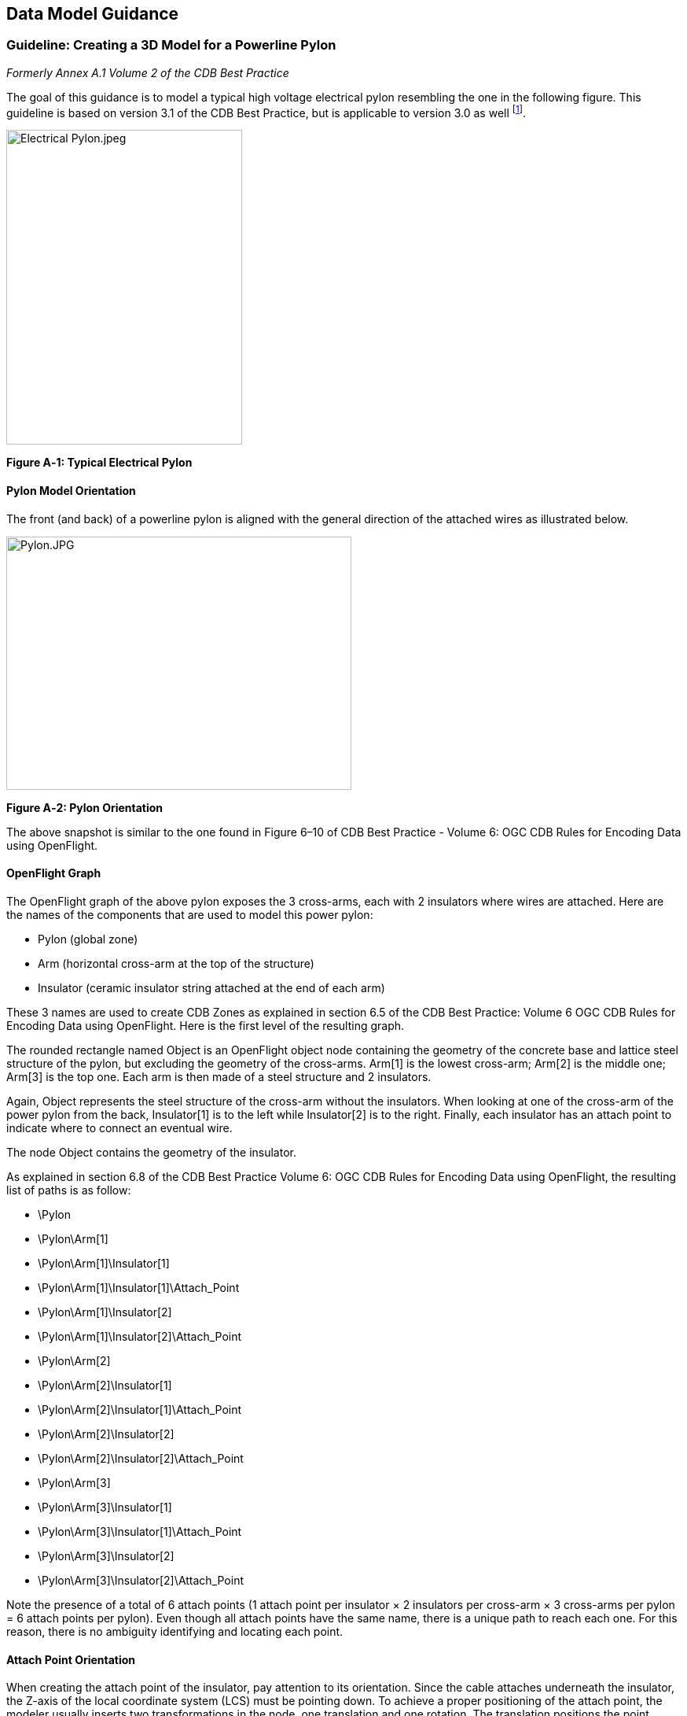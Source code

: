 == Data Model Guidance

=== Guideline: Creating a 3D Model for a Powerline Pylon

_Formerly Annex A.1 Volume 2 of the CDB Best Practice_

The goal of this guidance is to model a typical high voltage electrical pylon resembling the one in the following figure. This guideline is based on version 3.1 of the CDB Best Practice, but is applicable to version 3.0 as well footnote:[See the OGC CDB Best Practice. This document is version 3.x of the CDB specification as submitted to the OGC].

image::images/image1.jpeg[Electrical Pylon.jpeg,width=300,height=400]

*Figure A‑1: Typical Electrical Pylon*

==== Pylon Model Orientation

The front (and back) of a powerline pylon is aligned with the general direction of the attached wires as illustrated below.

image::images/image2.jpeg[Pylon.JPG,width=439,height=322]

*Figure A‑2: Pylon Orientation*

The above snapshot is similar to the one found in Figure 6–10 of CDB Best Practice - Volume 6: OGC CDB Rules for Encoding Data using OpenFlight.

==== OpenFlight Graph

The OpenFlight graph of the above pylon exposes the 3 cross-arms, each with 2 insulators where wires are attached. Here are the names of the components that are used to model this power pylon:

* Pylon (global zone)
* Arm (horizontal cross-arm at the top of the structure)
* Insulator (ceramic insulator string attached at the end of each arm)

These 3 names are used to create CDB Zones as explained in section 6.5 of the CDB Best Practice: Volume 6 OGC CDB Rules for Encoding Data using OpenFlight. Here is the first level of the resulting graph.

The rounded rectangle named Object is an OpenFlight object node containing the geometry of the concrete base and lattice steel structure of the pylon, but excluding the geometry of the cross-arms. Arm[1] is the lowest cross-arm; Arm[2] is the middle one; Arm[3] is the top one. Each arm is then made of a steel structure and 2 insulators.

Again, Object represents the steel structure of the cross-arm without the insulators. When looking at one of the cross-arm of the power pylon from the back, Insulator[1] is to the left while Insulator[2] is to the right. Finally, each insulator has an attach point to indicate where to connect an eventual wire.

The node Object contains the geometry of the insulator.

As explained in section 6.8 of the CDB Best Practice Volume 6: OGC CDB Rules for Encoding Data using OpenFlight, the resulting list of paths is as follow:

* \Pylon
* \Pylon\Arm[1]
* \Pylon\Arm[1]\Insulator[1]
* \Pylon\Arm[1]\Insulator[1]\Attach_Point
* \Pylon\Arm[1]\Insulator[2]
* \Pylon\Arm[1]\Insulator[2]\Attach_Point
* \Pylon\Arm[2]
* \Pylon\Arm[2]\Insulator[1]
* \Pylon\Arm[2]\Insulator[1]\Attach_Point
* \Pylon\Arm[2]\Insulator[2]
* \Pylon\Arm[2]\Insulator[2]\Attach_Point
* \Pylon\Arm[3]
* \Pylon\Arm[3]\Insulator[1]
* \Pylon\Arm[3]\Insulator[1]\Attach_Point
* \Pylon\Arm[3]\Insulator[2]
* \Pylon\Arm[3]\Insulator[2]\Attach_Point

Note the presence of a total of 6 attach points (1 attach point per insulator × 2 insulators per cross-arm × 3 cross-arms per pylon = 6 attach points per pylon). Even though all attach points have the same name, there is a unique path to reach each one. For this reason, there is no ambiguity identifying and locating each point.

==== Attach Point Orientation

When creating the attach point of the insulator, pay attention to its orientation. Since the cable attaches underneath the insulator, the Z-axis of the local coordinate system (LCS) must be pointing down. To achieve a proper positioning of the attach point, the modeler usually inserts two transformations in the node, one translation and one rotation. The translation positions the point underneath the insulator while the rotation changes the orientation of the Z-axis. Make sure to leave the Y-axis in the direction of the wire as in the figure below.

image::images/image6.jpeg[AT040.jpg,width=520,height=390]

*Figure A‑3: Attach Point Orientation*

In this figure, the position and orientation of the attach point is identified by the blue-red-green axis system beneath the insulator. The Y-axis is in red and points in the same direction as the model’s Y-axis, which is toward the front of the model. The Z-axis is in green and points down indicating that wires attach under the insulator.

=== Guideline: Generating Wires between Pylons of a Powerline

_Formerly Annex A.2 in the CDB Best Practice, Volume 2_.

This guideline is intended for both modelers and developers responsible for the creation of:

* CDB content such as 3D models representing pylons
* Tools used to generate the Powerline Network datasets
* Client-devices that use the Powerline Network datasets to generate pylons and wires along the transmission line.

==== Powerline Network Attributes

The table below is the collection of class and instance-level attributes from tables 5-46 and 5-47 of Volume 1: OGC CDB standard footnote:[Need correct cross reference.].

*Table* *A‑1: Powerline Attributes*

[cols=",",options="header",]
|=====================
|Required +
Attributes |Optional +
Attributes
|CMIX |AHGT
|CNAM |AO1
|DIR |BBH
|EJID |BBL
|FACC |BBW
|FSC |BSR
|JID |HGT
|LENL |MODL
|RTAI |MODT
|SJID |SCALn
|WGP |
|=====================

The occurrence of some of the optional attributes depends on the occurrence of other optional attributes. In particular, when MODL is present, other attributes become required while others remain optional. The table below provides the relation between MODL and other attributes.

*Table* *A‑2: MODL-related Attributes*

[cols=",",options="header",]
|==================
|Required |Optional
|BSR |AO1
|HGT |BBH, BBL, BBW
|MODT |SCALn
|==================

As a result of the above tables, a CDB-compliant Powerline Network dataset requires 11 mandatory attributes (listed in the first column of Table A‑1). Optionally, when a 3D model representing a pylon is provided, 4 additional attributes are required (MODL obviously, plus BSR, HGT, and MODT) and 5 others remain optional (AO1, BBH, BBL, BBW, and SCALn).

==== Generation of HGT

The HGT attribute represents a special case because table 5-47 suggests that the attribute is optional while, in fact, it should always be present. If you carefully read its description in paragraph 5.3.1.2.3.17, you realize that HGT is required in both the line and figure point features of the Powerline Network.

For line features, HGT represents the average height above ground of the powerline when no MODL is specified, as suggested by the discussion about HGT in section 5.3.1.17 of the CDB Standard Volume 1: OGC CDB Core Standard: Model and Physical Data Store Structure In the figure point features, HGT represents the height above ground of the pylon, whether or not a MODL is provided. In either file, when MODL is supplied, HGT represents the height of the 3D model above the ground.

You should read guideline (6.3 – old Annex A.3) for a complete discussion about HGT

==== Pylon Orientation

If the orientation of the pylon is specified by AO1, then use the value as-is. If the orientation is not specified, the client device _must_ compute its value using the orientation of the segments of the line that are adjacent to the pylon. In the case of the first and last segments, the orientation of the segment is also the orientation of the pylon. For the other segments, the orientation of the pylon is the average of the orientation of the two adjacent segments.

==== Number of Wires

When no MODL is provided at all – meaning no MODL for the line and none for the figure points – and because there is no attribute specifying the number of wires along the transmission line, the client device _must_ assume a generic powerline with two wires separated by a width of WGP meters connecting generic posts (simple pylons) of HGT meters high.

When a common MODL is specified for the whole line and no figure points are provided, it is possible to determine the number of wires by counting the number of attach points in the 3D model. Refer to guideline 6.1.2 (old A.1.2) for details on how to detect attach points.

If specific MODLs are defined through figure points, the number of attach points in each 3D model of the collection of all MODLs referenced by the powerline network _must_ be identical. For instance, if the line refers to a generic pylon supporting 4 wires, then all specific pylons referenced as figure points _must_ also support 4 wires. Furthermore, the general configuration of all pylons _must_ be identical. If the general pylon supports 6 wires configured as a matrix of 2 wires horizontally by 3 wires vertically, then all specific pylons _must_ also share the same configuration.

==== How to Connect Wires to Attach Points

If the client device has a single generic pylon along the line, then there is no problem connecting wires and attach points. That is when multiple pylons are used along the same line that problems arise. The client has to match attach points from one type of pylon to attach points on another pylon that may be of a different type. The algorithm to determine how to connect pylons of different types is left to the client device. A future version of CDB Standard will provide a robust and deterministic approach on how to connect the wires.

=== Guideline: How to Interpret the AHGT, HGT, BSR, BBH, and Z Attributes

_Formerly Annex A.3 in the OGC CDB Best Practice, Volume 2._

The goal of this guideline is to promote a correct use of five CDB attributes: AHGT, HGT, BSR, BBH, and Z. The article is aimed to both developers and users of content creation tools as well as developers of client applications.

A picture being worth a thousand words, the following diagram should help understand the relations between the AHGT, HGT, BSR, BBH, and Z attributes.

Here is a reminder of what these attributes are. The complete definitions can be found in Section 5.3.1.3, CDB Attributes in the CDB Standard Volume 1: OGC CDB Core Standard: Model and Physical Data Store Structure.

* AHGT (Absolute Height) is a flag to interpret correctly the value of the Z coordinate of a feature. When false, the value of Z is relative to the ground (Zr); when true, Z is the absolute altitude (Za).
* AHGT is not related with HGT even though their names are similar.
* HGT (Height Above Surface Level) is the distance from the top of the model to the ground.
* BBH (Bounding Box Height) is the distance from the top of the model to its XY plane.
* BSR (Bounding Sphere Radius) encompasses the portion of the model that is above its XY plane.
* Z is the altitude of a feature, either absolute or relative to the ground.

In the diagram above, a model (MODL) is positioned above the ground. This is indicated by the fact that the model’s XY plane does not lie directly on the ground. The distance above the ground is represented by Zr. The diagram clearly shows the relation between HGT, BBH, and Zr.


//latexmath:[\[HGT = BBH + Zr\]]
ifndef::backend-pdf[]
\[HGT = BBH + Zr\]
endif::[]
ifdef::backend-pdf[]
image::math/HGTBBHZr.png[]
endif::[]


When the value of Zr is not readily available from the instance of the feature itself (because AHGT is true), it can be computed using the ground height (Gh).


//latexmath:[\[Zr = Za - Gh\]]
ifndef::backend-pdf[]
\[Zr = Za - Gh\]
endif::[]
ifdef::backend-pdf[]
image::math/ZrZaGh.png[]
endif::[]

The BBH attribute is optional and defaults to twice the value of BSR, which is mandatory for a MODL model.


//latexmath:[\[default\ BBH = 2 \times BSR\]]
ifndef::backend-pdf[]
\[default\ BBH = 2 \times BSR\]
endif::[]
ifdef::backend-pdf[]
image::math/BBH2BSR.png[]
endif::[]


//latexmath:[\[default\ BBH \geq real\ BBH\]]
ifndef::backend-pdf[]
\[default\ BBH \geq real\ BBH\]
endif::[]
ifdef::backend-pdf[]
image::math/BBHBBH.png[]
endif::[]

==== Typical Use-case

Typically, a model is positioned relative to the ground without any offset. As a result, AHGT is false, and Zr is set to zero. Hence…


//latexmath:[\[HGT = BBH\]]
ifndef::backend-pdf[]
\[HGT = BBH\]
endif::[]
ifdef::backend-pdf[]
image::math/HGTBBH.png[]
endif::[]

==== Light Points

In the case of airport and environmental light points, no model of a light fixture is provided (the MODL attribute is not allowed). Hence…


//latexmath:[\[BSR = 0\  \rightarrow BBH = 0\]]
ifndef::backend-pdf[]
\[BSR = 0\  \rightarrow BBH = 0\]
endif::[]
ifdef::backend-pdf[]
image::math/BSR0BBH.png[]
endif::[]

Currently, the light point datasets do not allow the HGT attribute, the client application may have to compute its value using the equation given previously…

//latexmath:[\[HGT = BBH + Zr\]]
ifndef::backend-pdf[]
\[HGT = BBH + Zr\]
endif::[]
ifdef::backend-pdf[]
image::math/HGTBBHZr.png[]
endif::[]

where BBH is null.


//latexmath:[\[HGT = Zr\]]
ifndef::backend-pdf[]
\[HGT = Zr\]
endif::[]
ifdef::backend-pdf[]
image::math/HGTZr.png[]
endif::[]

And if the light point is positioned at an absolute height (AHGT is true), then…

//latexmath:[\[HGT = Za - Gh\]]
ifndef::backend-pdf[]
\[HGT = Za - Gh\]
endif::[]
ifdef::backend-pdf[]
image::math/HGTZaGh.png[]
endif::[]

==== Recommendation

*Refrain from using AHGT*. There are several advantages to leave this flag to false. First, it facilitates the creation of CDB datasets that are independent of each other. When the Z coordinate (altitude) of a feature is relative to the ground, the elevation dataset can be updated without the need to re-compute and update all features that have an absolute altitude.

Second, when a feature has an absolute altitude, it is possible that it will end up being _displayed_ below the ground by a given client. How is this possible? Isn’t it an error in the data store itself? No, this is not an error. It is perfectly possible to create content that is valid and – still – produce an incorrect result at the client level. Consider a feature that is positioned with an absolute height in a valley between two mountains of a high resolution terrain profile. At coarse LOD of terrain elevation, the valley and the mountains may (and will) be flattened producing a terrain skin that may no longer pass underneath the feature. Now imagine a client that uses that coarse LOD of elevation to create a terrain skin and then draw the feature at its absolute altitude, which happen to be underneath the terrain skin. The feature will not be visible or will be partially occluded by the terrain.

These reasons explain why the use of the AHGT flag should be avoided whenever possible.

==== When should AHGT be used?

*Limit the use of AHGT to data whose source is inherently absolute.* Such source data include geodetic marks or survey marks that provide a known position in terms of latitude, longitude, and altitude. Good examples of such markers are boundary markers between countries.h

=== Guideline: How to Model a Wind Turbine

_Formerly Annex A.4 in the OGC CDB Best Practice, Volume 2_.

This text proposes a way to create a 3D model representing an articulated wind turbine. The articulations of interest are the yaw control to orient the turbine in the direction of the wind, the roll control to allow rotation of the rotor, and, optionally, the pitch control to change the orientation of the blades, if needed.

image::images/image8.jpeg[image,width=106,height=195]

Beside is a typical Horizontal Axis Wind Turbine. The components of interest are the following:


* Turbine
* Rotor
* Blade


Looking at appendix F – CDB Model Components – we note that Turbine is not listed and, consequently, will be proposed for addition to future version of the CDB standard.

The CDB metadata folder provides the proper code for a Wind Turbine, AD010-005 footnote:[As of CDB Specification 3.2, the CDB FDD is no longer provided in the documents to avoid the risk of miscorrelation between the appendix and the metadata. The FDD is now exclusively found in the Metadata folder.]. The code indicates the presence of a man-made point feature.

A = Culture

D = Power Generator

010 = Power Plant

005 = Wind


The hierarchy graph of the OpenFlight model could look like the one on the right. If individual control of the pitch of each blade is required, the Blades object (the lower right node) could be replaced with three (3) sub-trees each containing a Blade zone, a DOF node, and an object node.

With the proposed layout, a client device will detect the presence of a wind turbine through its feature attribute code (aka feature code), and recognize and control two articulations, the Turbine Yaw angle, and Rotor Roll angle.

A last note: to comply with the prescribed orientation of the CDB coordinate system as defined in section 6.3 Volume 6: OGC CDB Rules for Encoding Data using OpenFlight, the rotor _must_ represent the front of the wind turbine (and not its right side).

Reference: http://en.wikipedia.org/wiki/Wind_turbine[http://en.wikipedia.org/wiki/Wind_turbine]

=== Guideline: Handling of Model Interiors

_Formerly Annex A.5 in the OGC CDB Best Practice, Volume 2._

CDB introduces the concept of the interior of a 3D model. The concept is developed in section 6.18, Model Interior, of the CDB Standard Volume 6: OGC CDB Rules for Encoding Data using OpenFlight. The following text serves as a complement to the standard to understand how the concept has been developed and how model interior is intended to be used.

==== Relationship between Model Shell and Model Interior

The ModelInteriorGeometry dataset is a subordinate dataset of the ‘_regular_’ ModelGeometry dataset. It depends directly on it. This is best illustrated by an example.

[cols=",,",options="header",]
|=================================
|LOD |ModelGeometry +
(Shell) |ModelInteriorGeometry +
(Interior)
|… |- |-
|0 |- |-
|1 |- |-
|2 |Coarsest Shell |-
|3 |- |-
|4 |- |-
|5 |- |-
|6 |Medium Shell |Medium Interior
|7 |- |-
|8 |Fine Shell |Fine Interior
|9 |- |-
|10 |Finest Shell |Finest Interior
|11 |- |-
|12 |- |-
|13 |- |-
|14 |- |-
|15 |- |-
|… |- |-
|=================================

In the above table, the *Shell* column represents what is called the ‘_regular_’ ModelGeometry dataset. In this example, the model appears at LOD 2, a better version exists at LOD 6, an even better at LOD 8, and finally, the most detailed shell is at LOD 10. The *Interior* column shows 3 different LODs of interiors. There cannot be more Interior LODs than Shell LODs. Also, once an interior is provided (here at LOD 6), it _must_ be provided for all subsequent (finer) LODs of the shell (LOD 8 and 10). Which means… interior at LOD 8 and 10 _must_ exist.

==== Detecting Presence of a Model Interior

It is expected that a client will first request the shell of the model, then discover that the model has an interior because of the presence of a CDB Zone whose name is Interior (see 6.18.2 Volume 6: OGC CDB Rules for Encoding Data using OpenFlight, Pseudo-Interior), and then decide if the pseudo interior is sufficient for the application or if the real interior is necessary.

==== Access of a Model Interior

Client applications that are interested in 3D models will typically perform the following sequence of actions:

1. Load the GS Features of a tile
2. Load the GS and GT Models referenced by the GS Features
3. For each model, traverse its graph and detect the presence of an optional Interior (Zone name = Interior)
4. Decide to load the corresponding Interior (or not)


Interior datasets exists for both geospecific and geotypical models; hence, all features can be represented by a 3D model and all 3D models can have a separately modeled interior. Note the symmetry between the file names of shell and interior datasets. For geospecific models encoded as OpenFlight, the names of geometry files are…

* GeoCell_D30**0**_S001_T001_Lxx_Ux_Rx_FeatureCode_FSC_MODL.flt
* GeoCell_D30**5**_S001_T001_Lxx_Ux_Rx_FeatureCode_FSC_MODL.flt


For geotypical models encoded as OpenFlight, the file names become…

* D51**0**_S001_T001_Lxx_FeatureCode_FSC_MODL.flt
* D51**5**_S001_T001_Lxx_FeatureCode_FSC_MODL.flt


Note that in both cases, the only difference between the name of the shell and the name of the corresponding interior is the dataset code; and in both cases, a value of 5 is added to the ‘_regular_’ ModelGeometry dataset code.

==== UHRB vs CDB Object Models

To help understand how CDB Model Interior maps to UHRB concepts, three (3) diagrams are provided below. The first two diagrams illustrate the UHRB Object Model footnote:[The two UHRB diagrams presented here come from the document entitled UHRB_2_Object_Model.pdf available on the OneSAF web site: www.onesaf.net.] while the third diagram presents the corresponding CDB Object Model.

The first diagram is the UHRB Class Diagram presented in Figure A‑4 below. The class diagram presents twelve classes of which eight are concrete classes that can be used to represent tangible objects. The UHRB_EDM_COMPLEX_FEATURE class implements an extension mechanism that is not required in the context of the CDB Specification. The remaining seven UHRB classes will be mapped to CDB zones.

image::images/image9.png[image,width=900]

*Figure A‑4: UHRB Class Diagram*

The second diagram is the UHRB Association Diagram of Figure A‑5; it shows all permissible associations between the UHRB classes.

image::images/image10.png[image,width=900]

*Figure A‑5: UHRB Association Diagram*

The third diagram, in Figure A‑6 below, presents the Object Model proposed by CDB Model Interior objects. The UML diagram is both the class and association diagram of CDB zones listed in table 6-27 of section 6.18.5 of CDB 3.1.

image::images/figureA_6.png[image,width=800]
*Figure A‑6: CDB Model Interior Object Model*

=== Guideline: Applying Constraints to Uniformly Gridded Terrain

_Formerly Annex A.6 in the OGC CDB Best Practice, Volume 2._

The following sub-sections describe the handling of point, linear and polygon (polygon) constraint features into a Uniformly Gridded Terrain Elevation dataset (e.g. terrain x,y offset datasets are not available)

Note that the rendering outcome into the Elevation dataset may vary depending on the rendering order of overlapping points, lines or polygons (polygons). In order to achieve deterministic outcome by all types of client-devices, client-devices are required to sort features by their layer priority number LPN before using them to constrain the terrain elevation dataset.

The rendering of a point, a linear or polygon (polygon) features into the Uniformly Sampled Terrain Elevation dataset is performed into the same LOD as the LOD in which the vector feature appeared.

==== Constraint Points

This section describes the required client-device behavior for PointZ and MultiPointZ features used as terrain elevation constraint points (AHGT is true) into a uniformly sampled terrain elevation dataset.

The application of a constraint point P is very much like drawing an anti-aliased rectangle centered on P into the uniform terrain elevation grid. The rectangle shape is defined by feature attributes BBL, BBH and AO1. Consider a terrain grid element A in the immediate vicinity of a constraint point P. After applying the constraint P to terrain grid element A, the new elevation _E~A~_ is:

//latexmath:[\[E_{A}\  = \ E_{P}*\text{Ain}_{\text{PA}} + \ E_{A}*\ \text{Aout}_{\text{PA}}\ \]]
ifndef::backend-pdf[]
\[E_{A}\  = \ E_{P}*\text{Ain}_{\text{PA}} + \ E_{A}*\ \text{Aout}_{\text{PA}}\ \]
endif::[]
ifdef::backend-pdf[]
image::math/elevation.png[]
endif::[]


where…

_E~A~_ is elevation of grid element A

_E~P~_ is elevation of constraint point P

_Ain~PA~_ is the percentage overlap of constraint point P onto grid element A


//latexmath:[$\text{Aout}_{\text{PA}}$] = latexmath:[$\left( 1\  - \ \text{Ain}_{\text{PA}} \right)$]
ifndef::backend-pdf[]
latexmath:[\text{Aout}_{\text{PA}}] = latexmath:[\left( 1\  - \ \text{Ain}_{\text{PA}} \right)]
endif::[]
ifdef::backend-pdf[]
image::math/aout.png[]
endif::[]

image::images/figureA_7.png[width=800]
*Figure A‑7: Application of Constraint Point - Uniformly-Sampled Terrain*

==== Constraint Linear Features

This section describes the required client-device behavior for PolyLineZ features used as terrain elevation constraint linear feature (AHGT is true) into a uniformly sampled terrain elevation dataset.

First, the PolyLineZ feature is broken into a series of constraint lines. The application of each constraint line L is very much like drawing an anti-aliased line centered on L into the uniform terrain elevation grid. The width of the line is defined by feature attribute WGP. Consider a terrain grid element A in the immediate vicinity of a constraint line L, defined by vertices V1 and V2. After applying the constraint line L to terrain grid element A, the new elevation _E~A~_ is:

ifndef::backend-pdf[]
\[E_{A}\  = \ E_{\text{LA}}*\text{Ain}_{\text{LA}} + \ E_{A}*\ \text{Aout}_{\text{LA}}\ \]
endif::[]
ifdef::backend-pdf[]
image::math/newelevation.png[]
endif::[]


where…

_E_~A~ is elevation of grid element A

_E_~LA~ is interpolated elevation of constraint line L at grid element A

Ain~LA~ is the percentage overlap of constraint line L onto grid element A


ifndef::backend-pdf[]
latexmath:[\text{Aout}_{\text{LA}}] = latexmath:[\left( 1\  - \ \text{Ain}_{\text{LA}} \right)]
endif::[]
ifdef::backend-pdf[]
image::math/aout2.png[]
endif::[]


image::images/figureA_8.png[image,width=633]
*Figure A‑8: Application of Constraint Line - Uniformly-Sampled Terrain*

==== Constraint Polygons

image::images/image12.png[image,width=433]

This section describes the required client-device behavior of PolygonZ and MultiPatch features used as terrain elevation constraint points (AHGT is true) into a uniformly sampled terrain elevation dataset.

Each vector PolygonZ feature consists of a number of rings (or parts). Each ring is a closed (the first vertex is same as the last vertex), non-self-intersecting loop. A PolygonZ feature may contain multiple outer rings. A sequence of rings can describe a convex or concave feature outline. In the CDB standard, rings can only be made up of triangles.

Each vector MultiPatch feature consists of a number of rings (or parts). Each ring is a closed (the first vertex is same as the last vertex), non-self-intersecting loop. A sequence of rings can describe a convex or concave feature outline. While the vector MultiPatch feature permits multiple inner rings (aka parts), this capability is dis-allowed in CDB. Furthermore, rings can only be made up of triangles.

The rendering of the vector feature is handled as a series of constraint triangles applied in the order in which they appear within the vector PolygonZ record. The application of each constraint triangle T is very much like drawing an anti-aliased triangle into the uniform terrain elevation grid. Consider a terrain grid element A in the immediate vicinity of a constraint triangle T, defined by vertices V1, V2 and V3. After applying the constraint triangle T to terrain grid element A, the new elevation _E~A~_ is:

ifndef::backend-pdf[]
\[E_{A}\  = \ E_{\text{TA}}*\text{Ain}_{\text{TA}} + \ E_{A}*\ \text{Aout}_{\text{TA}}\ \]
endif::[]
ifdef::backend-pdf[]
image::math/elevation3.png[]
endif::[]

where…


_E_~A~ is elevation of grid element A

_E_~TA~ is interpolated elevation of constraint triangle T at grid element A

Ain~TA~ is the percentage overlap of constraint line T onto grid element A

ifndef::backend-pdf[]
latexmath:[\text{Aout}_{\text{PA}}] = latexmath:[\left( 1\  - \ \text{Ain}_{\text{TA}} \right)]
endif::[]
ifdef::backend-pdf[]
image::math/aout3.png[]
endif::[]


image::images/figureA_9.png[width=500]
*Figure A-9: Constraint Polygons*

=== Guideline: Applying Constraints to Non-Uniform Gridded Terrain (A.7)

_Formerly Annex A.7 in the OGC CDB Best Practice, Volume 2._

The following sub-sections describe the rendering of point, line and polygon (polygons) into a Non-Uniformly Gridded Terrain Elevation dataset described in addendum “CDB Standard Addendum – Non-Uniform Sampled Terrain Elevation”

Note that the rendering outcome into the Elevation dataset may vary depending on the rendering order of overlapping points, lines or polygons. The **L**ayer **P**riority **N**umber (LPN) attribute is used to achieve deterministic outcome by all types of client-devices. When ECP is supplied, client-devices are required to sort overlapping constraint points, lines and polygons in low-to-high order and then render them in that order. Value of LPN can range from 0-32767.

The rendering of a point, a line or polygon features into the Non-uniformly Sampled Terrain Elevation dataset is performed into the same LOD as the LOD in which the vector feature appeared.

==== Constraint Points

This section describes the required client-device behavior for PointZ and MultiPointZ features used as terrain elevation constraint points (AHGT is true) into a non-uniformly sampled terrain elevation dataset.

The application of a constraint point P is applied as follows.

[start=1]
. The x,y address of the affected terrain grid element is computed by truncating the lat-long coordinates of point P; note that the truncation operation varies in accordance to LOD of the terrain; however, it always yields grid element addresses in the range of 0-1023.
.  The x,y offset of the affected terrain grid element is computed by performing a MOD of the lat-long coordinates of point P in accordance to its LOD.

image::images/figureA_10.png[width=500]
*Figure A‑10: Application of Constraint Point – Non-uniform Grid*

==== Constraint Linear Features

This section describes the required client-device behavior for PolyLineZ features used as terrain elevation constraint line (AHGT is true) into a non-uniformly sampled terrain elevation dataset.

First, the PolyLineZ feature consisting of n vertices is broken-down into (n-1) line segments defined by successive pairs of vertices.

The application of a constraint line segment L is applied as follows.

image::images/image13.jpeg[image,width=318]
image::images/image14.jpeg[image,width=318]


1.  The x,y offsets of the grid elements of each vertex are computed. (see application of constraint points into non-uniformly sampled terrain (case 1).
2.  The offsets of all of the other grid elements that are intersected by the line segment are handled in accordance to the illustration shown here. (Case 2 to Case 5)

image::images/figureA_11.png[image,width=1000]
*Figure A‑11: Application of Constraint Line – Non-uniform Grid*

==== Constraint Polygons

This section describes the required client-device behavior of PolygonZ and MultiPatch features used as terrain elevation constraint points (AHGT is true) into a non-uniformly sampled terrain elevation dataset.

Each vector PolygonZ feature consists of a number of rings (or parts). Each ring is a closed (the first vertex is same as the last vertex), non-self-intersecting loop. A PolygonZ feature may contain multiple outer rings. A sequence of rings can describe a convex or concave feature outline. In the CDB standard, rings can only be made up of triangles.

image::images/image15.png[image,width=408]

Each vector MultiPatch feature consists of a number of rings (or parts). Each ring is a closed (the first vertex is same as the last vertex), non-self-intersecting loop. A sequence of rings can describe a convex or concave feature outline. While the vector MultiPatch feature permits multiple inner rings (aka parts), this capability is dis-allowed in CDB. Furthermore, rings can only be made up of triangles.

The application of a constraint triangle T is applied as follows.

image::images/image13.jpeg[image,width=218,height=74]

image::images/image14.jpeg[image,width=218,height=302]

1. The x,y offsets of the grid elements of each vertex are computed. (see application of constraint points into non-uniformly sampled terrain (Case 1).

2. The x,y offsets of all the other grid elements that are intersected by the line segments are handled in accordance to the illustration shown here. (Case 2 to Case 5)

3. The x,y offsets of all the other grid elements elevation are set to 0 and the elevation at that lat-long is interpolated using the elevation at the triangle’s vertices.

image::images/figureA_12.png[image,width=600]
*Figure A‑12: Application of Constraint Polygon – Non-uniform Grid*

=== Guideline: LOD Read Behavior of Subordinate Datasets (A.8)

_Formerly Annex A.8 in the OGC CDB Best Practice, Volume 2._

In the CDB Standard, LOD read behavior of subordinated datasets was mentioned only briefly in…

* Section 5.2.1.2.3 Subordinate Terrain Elevation Components (Volume 1: OGC CDB Core Standard: Model and Physical Database Structure) which stated “The CDB standard does not permit the use of subordinate Terrain Elevation component when the primary Terrain Elevation component is not generated.”
* Section 5.2.1.3.4 Default Read Value: which stated “Simulator client-devices should assume … if the data values are not available (files associated with the Subordinate Terrain Elevation component for the area covered by a tile, at a given LOD or coarser, are either missing or cannot be accessed).
* Section 5.2.1.6 Subordinate Bathymetry Component: which stated “Furthermore, since the Bathymetry values are relative to Terrain Elevation component, each value in the Bathymetry component _must_ be matched to the finest available LOD elevation values of the Terrain Elevation component”.
* Section 5.2.1.7.3 Default Read Value: which stated “Simulator client-devices should assume … if the data values are not available (files associated with the Subordinate Terrain Elevation component for the area covered by a tile, at a given LOD or coarser, are either missing or cannot be accessed).
* Section 5.2.2.3.2 Default Read Value: which stated “Simulator client-devices should assume … if the data values are not available (files associated with the Subordinate Terrain Elevation component for the area covered by a tile, at a given LOD or coarser, are either missing or cannot be accessed).

This guideline provides clarification on the client-device LOD read behavior of subordinated datasets; it describes the mandated behavior of a simulator client-device when reading a LOD of a Primary Elevation Component and combining it with another LOD of a Subordinate Terrain Elevation Component

Consider the case where a simulator client-device is attempting to read CDB data for a given region of the CDB at LOD = _p._ The CDB region has a Primary Elevation Component populated with data ranging from LOD = -10 to LOD = _m,_ and a Subordinate Elevation Component populated with data ranging from LOD = -10 to LOD = _n._

The required client-device read behavior is illustrated in Figure A‑13 below, and can be summarized as follows.

* For -10 ≤ _p_ ≤ _m_, the client-device accesses the primary elevation data at LOD = _p._
* For _p_ > _m_ ≥ -10, the client-device accesses the primary elevation data at LOD = _m_.
* For -10 ≤ _p_ ≤ _n_, the client-device accesses the subordinate elevation data at LOD = _p._
* For _p_ > _n_ ≥ -10, the client-device accesses the primary elevation data at LOD = _n_.
* For _p_ > _m_ and _p < n_ and _m < n_, the client-device interpolates the primary elevation data from LOD = _m_ to LOD = _p_ before combining it with the subordinate elevation data of LOD = _p._
* For _p_ > _m_ and _p > n_ and _m < n_, the client-device interpolates the primary elevation data from LOD = _m_ to LOD = _n_ before combining it with the subordinate elevation data of LOD = _n._
* For _p_ < _m_ and _p > n_ and _m > n_, the client-device interpolates the subordinate elevation data from LOD = _n_ to LOD = _p_ before combining it with the primary elevation data of LOD = _p._
* For _p_ > _m_ and _p > n_ and _m > n_, the client-device interpolates the subordinate elevation data from LOD = _n_ to LOD = _m_ before combining it with the primary elevation data of LOD = _m._
* For _n = φ (unavailable)_ and _p_ > _m_ ≥ -10__,__ the client-device accesses the default value in Defaults.xml for the subordinate elevation data.
* The combination of (_m = φ (unavailable)_ and _n_ ≥ _-10_), is not permitted, i.e., the generation of Subordinate Terrain Elevation LODs is not permitted if the Primary Terrain Elevation component have not been generated__.__
* If the default value for the Primary Elevation dataset is unavailable in Defaults.xml, or if Defaults.xml file is missing, then the client-device _must_ revert to the client-device’s internal default value for this dataset.
* If the default value for the Subordinate Elevation dataset is unavailable in Defaults.xml, or if Defaults.xml file is missing, then the client-device _must_ revert to the client-device’s internal default value for this dataset.


image::images/image16.png[cid:image001.png@01CD23B0.27454600,width=800]

*Figure A‑13: Client-device Read Behavior*

The default value for the Primary Terrain Elevation component is the constant Primary_Elevation, which can be found in \CDB\Metadata\Defaults.xml. The CDB standard recommends that the value for Primary_Elevation = 0. In the case where the default value cannot be found within the Defaults.xml file, or that the Defaults.xml file cannot be found, the CDB standard recommends that client-devices internally generate a default value of Primary_Elevation = 0.

The default values for the Subordinate Terrain Elevation layer “_n_” (where “_n_” is the subordinate elevation layer number, e.g., a value from 2 to 99) is the constant Subordinate_Elevation-_n_, which can be found in \CDB\Metadata\Defaults.xml. The CDB standard recommends that the value for Subordinate_Elevation-_n_ = 0. In the case where the default value cannot be found within the Defaults.xml file, or that the Defaults.xml file cannot be found, the CDB standard recommends that client-devices internally generate a default value of Subordinate_Elevation-_n_ = 0.

The CDB standard does not permit the use of Subordinate Terrain Elevation components when the Primary Terrain Elevation component is not generated.

=== Information: Tide Simulation Modeling Alternatives (Was A15)

_Formerly Annex A.15 in the OGC CDB Best Practice, Volume 2._

The availability of a Tide component permits realistic simulation of tides with a minimal computational overhead by the simulation application. Furthermore, the Tide component also permits simulation of tides whose amplitude varies differently with location. In order to determine the shoreline profile at a given location, the simulator client-devices _must_ first determine the height of (say) the ocean in the immediate vicinity of that location. The sophistication of this calculation can vary greatly with simulation fidelity.

Figure A‑23: Examples of Ocean Tide Simulation Fidelity in Simulator, illustrates examples of how tide simulation might be handled. At the low-end of the fidelity spectrum, the tide level (expressed as a value between –100% (average low tide) and 100% (average high tide) could be provided directly at the simulator’s control console. In a high-end simulation, one could develop a simulation of the earth’s oceans that takes into account Bathymetry profile of the oceans and the ephemeris model (particularly moon and sun) as a function of time and date. Regardless of simulation fidelity, the CDB internal representation facilitates the work of simulation client devices that are interested in obtaining the shoreline profile and ocean heights.

image::images/image17.jpeg[Examples of Ocean Tide Simulation Fidelity,width=535,height=330]

*Figure A‑23: Examples of Ocean Tide Simulation Fidelity in Simulator*

=== CDB and FalconView (Was A.16)

_Formerly Annex A.16 in the OGC CDB Best Practice, Volume 2._

While the CDB file naming convention and its directory structure are somewhat different from that used in FalconView footnote:[FalconView® is a multi-platform mapping and mission planning application developed by the Georgia Tech Research Institute for the United States Department of Defense. With a 20-year history of active development the software has become a de facto standard within the US DoD and is also used by various Federal Agencies and Allied Countries. https://www.falconview.org/trac/FalconView], it is possible to find equivalent files between the two.

The FalconView directory structure contains some metadata describing its content and area coverage; it has a three-level directory structure. The first level “rpf” is a raster product format: the second level being the dataset such as “gnc” (global navigation chart): and the third level relates to the zones; all files are under the third level. The file name is eight characters long followed by a three-character file extension, and the file name portion uses a radix 34 numbering notation that is based on the position of the frame in the zone as well as revision info and the producer ID key. The file extension is based on the dataset and the zone. Note that frames are equivalent to CDB tiles.

From information such as a given lat/lon, a given resolution such as one-meter pixel size and the dataset such as global navigation chart, it is possible to generate the corresponding FalconView file name and its path. Similarly, given a lat/lon, an LOD and a dataset it is possible to generate a CDB file name and its path. Though not identical in coverage and resolution these two files should be similar in content for the same dataset.

Note that when given a CDB file name, it is possible to extract the tile position in lat/lon, the dataset it belongs to, and the LOD, even its full path name, i.e. the file name is unique for the entire CDB. This is not the case for FalconView. Since the resolution is not implicit in the name, the file itself _must_ be read to extract this information; the dataset and zone info can be extracted from the file extension. Also note that directories in FalconView can potentially be very large since all files in a zone reside in the same directory; this is especially true for fine resolutions.

The FalconView directory structure follows the guidelines and conventions specified by MIL-STD-2411.

The algorithms used to find file name are given by examples within the MIL-C-89041 Controlled Image Base (CIB) document; in that document, zones are shown as overlapping. Note that this may not reflect the manner in which FalconView was implemented; nonetheless this does not affect the methodology provided in this section.

==== FalconView Directory structure

In FalconView, a top-level directory contains files that are metadata containing information about the various datasets and files in the directories.

The FalconView directory structure is as follows:


Falconviewmaps

+---covdata Coverage data

| cgnc.cov Global Navigation charts

| cjga.cov Joint Operation Graphics Air

| cjnc.cov Jet Navigation Chart

| conc.cov Operational Navigation Chart

| ctpc.cov Tactical Pilotage Chart

| mm100.cov 1:100,000 maps

| mm250.cov 1:250,000 maps

| sigfile.sig

| trs_8km.cov Township Range Section

|

+---rpf Raster Product Format

| +---cgnc Global Navigation Map

| | +---1 Zone

| | | 00023023.GN1 File Name


==== FalconView Zones definition

MIL-STD-2411 divides the world into 18 zones, nine in the northern hemisphere and nine in the southern hemisphere. The first eight zones in both hemispheres are divided into frames, which in turn are divided into sub-frames. Frames are made of pixels with 1536 x 1536 pixels in a frame; there are 36, 6x6 sub-frames per frame. Between each zone, there is an overlap of one frame; this implies that the size of zones will vary slightly depending on the resolution that is used. Table A‑5 Zones Range No Overlap gives the approximate range of each zones; 1 – 9 in the north, A - J in the south. The two extreme zones, which cover the north and south poles, use a different scheme and are not discussed here.

*Table* *A‑5: Zones Range No Overlap*

[cols=",,",]
|=================
|*Zone* a|
*Zone Extent*

*No overlap (deg)*

 a|
*Zone extent*

*No overlap (deg)*

a|

1, A


 a|

0


 a|

32


a|

2, B


 a|

32


 a|

48


a|
3, C

 a|

48


 a|

56


a|

4, D


 a|

56


 a|

64


a|

5, E


 a|

64


 a|

68


a|

6, F


 a|

68


 a|

72


a|

7, G


 a|

72


 a|

76


a|

8, H

 a|

76


 a|

80


a|

9, J

 a|

80


 a|

90


|=================

==== FalconView Zone resolution

Along lines of constant longitude, the pixel constant used to determine the size of frames is a function of the resolution but is independent of the zone. Along lines of constant latitude the constant is a function of both resolution and zone and is based on the mid latitude of the zone. Table A‑6 Example Resolution east-west pixel constants that is extracted from MIL-C-89041 enumerates the factors for three resolutions.

*Table* *A‑6: Example Resolution east-west pixel constants*

[cols=",,,",]
|===================
|*Zone* a|
*Pixel constant*

*(10 meter product)*

 a|
*Pixel constant*

*(5 meter product)*

 a|
*Pixel constant*

*(1 meter product)*

a|

1,A


 a|

3,696,640


 a|

7,393,280


 a|

36,966,400


a|

2,B


 a|

3,025,920


 a|

6,051,840


 a|

30,259,200


a|

3,C


 a|

2,457,600


 a|

4,915,200


 a|

24,576,000


a|

4,D


 a|

1,991,680


 a|

3,983,360


 a|

19,916,800


a|

5,E


 a|

1,633,280


 a|

3,266,560


 a|

16,332,800


a|

6,F


 a|

1,372,160


 a|

2,744,320


 a|

13,721,600


a|

7,G


 a|

1,100,800


 a|

2,201,600


 a|

11,008,000


a|

8,H


 a|

824,320


 a|

1,648,640


 a|

8,243,200


a|

Lat


 a|

1,000,960


 a|

2,001,920


 a|

10,009,600


|===================


The north-south or latitudinal pixel constant is the number of pixels from the equator to the pole (90°). The east-west pixel constant is the number of pixels longitudinally from the 180° west longitude meridian going 360° in an easterly direction along the zone midpoint.


==== FalconView Zone extension based on resolution

To illustrate, we will use as an example a resolution of 10 meters. To calculate the exact latitudinal zone extent for a given resolution, first calculate the number of pixels in a degree of latitude for the resolution

The number of frames needed to reach the nominal zone boundary is the number of pixels per degree of latitude multiplied by the nominal zone boundary (in degrees), divided by 1536, the number of pixels rows in a frame, and rounded up to the nearest integer. For example in the first zone the number of frames is

The extent of the zone is then

In order to find the extent of the next zone we use the following method, which applies to all zones from 2 to 8 or B to H.

Since there is an overlap of one frame the start point of the zone 2 will be the number of frames required to reach the next zone which nominally is at 48 is: and the extent is

The number of longitudinal frames and subframes is computed by determining the number of subframes to reach around the earth along a parallel at the zone midpoint. The east-west pixel constant is divided by 256 pixels to determine the number of subframes. The results are divided by 6 and rounded up to obtain the number of frame columns.

For example, longitudinally in the first zone we get subframes and frames. Table A‑7 Frame/Subframe Sizes for Source Image GSD of 10 Meters, shows the complete set for a resolution of 10 meters.

*Table* *A‑7: Frame/Subframe Sizes for Source Image GSD of 10 Meters*

[cols=",,,,",]
|=====================================
|*Zone Number* a|
*Subframes in*

*Zone (Rows) Latitudinal*

 a|
*Frame Rows*

*in Zone Latitudinal*

 a|
*Equator-ward*

*Zone Extent with Overlap*

 a|
*Pole-ward*

*Zone Extent with Overlap*

|1,A |1,392 |232 |0° |32.0409207
|2,B |702 |117 |31.9028133 |48.0613811
|3,C |354 |59 |47.9232737 |56.0716113
|4,D |348 |58 |55.9335038 |64.0818414
|5,E |180 |30 |63.9437340 |68.0869565
|6,F |180 |30 |67.9488491 |72.0920716
|7,G |180 |30 |71.9539642 |76.0971867
|8,H |180 |30 |75.9590793 |80.1023018
|9,J |——— |——— |varies |90°
|=====================================

[cols=",,,",]
|============================================================
|*Zone Number* |*Subframes (Columns) Longitudinal* |*Frames +
(Columns) Longitudinal* |*E-W Pixel Constant*
|1,A |14,440 |2,407 |3,696,640
|2,B |11,820 |1,970 |3,025,920
|3,C |9,600 |1,600 |2,457,600
|4,D |7,780 |1,297 |1,991,680
|5,E |6,380 |1,064 |1,633,280
|6,F |5,360 |894 |1,372,160
|7,G |4,300 |717 |1,100,800
|8,H |3,220 |537 |824,320
|============================================================

==== FalconView Frame Position

MIL-C-89041 states that “the origin for counting nonpolar frame rows and columns is the southernmost latitude of the zone and 180° west longitude, with columns counted in an easterly direction from that origin, as opposed to frames and subframes where “the origin for the subframe and pixel numbering within frames and subframes shall be from the upper left corner”.

For a given latitude and longitude the row and column for the frame where that geographic position is situated can be computed. The determination of the zone is derived from the latitude except at the border of zones where an overlap exists and the zone _must_ be picked.

The row is given by where is the bottom southern-most latitude of the zone at resolution _r_ and is the number of pixels per degrees of latitude at resolution _r_. Similarly, the column corresponding to the longitude is given by where is the number of pixel per longitudinal degrees in zone _z_ at resolution _r_, ranges from –180 to 180.

As an example, for latitude of 36 degrees and longitude of –88 degrees we would get for a resolution of 10 meters

==== FalconView File Naming Convention

MIL-C-89041 for Controlled Image Base (CIB) states that:


“The naming convention for all resolutions of images registered in MIL-STD-2411-1, where it is intended for producers to provide contiguous [frame file] coverage, shall conform to MIL-STD-2411. In addition, the CIB [frame file] names are further restricted to conform to the form “ffffffvp.ccz.” The “ffffff” portion of the name shall be a radix 34 value that encodes the unique cumulative frame number within a zone in base 34, with the right-most digit being the least significant position. The radix 34 value incorporates the numbers 0 through 9 and letters A through Z exclusive of the letters “I” and “O” as they are easily confused with the numbers “1” and “0”. For example, the “ffffff” portion of the names would start with “000000,” proceed through “000009,” “00000Z,” “000010,” and so forth until “ZZZZZZ.” This allows 1,544,804,416 unique [frame file] names; a contiguous grid of frame names down to a resolution of 0.2 meters (approximately 8 inches) can be defined. The “v” portion of the name shall be a radix 34 value that encodes the successive version number. The “p” portion of the name shall be a radix 34 value that designates the producer code ID, as defined in MIL-STD-2411-1. The “cc” and “z” portions of the name extension shall encode the data series code and the zone, respectively, as defined in MIL-STD-2411-1. The CIB producers are responsible to ensure that [frame files] for all image resolutions, zones, and revisions, have unique names.”


In our case:


…


In the example of a lat of 36 and lon –88 with a resolution of 10 meters we get:


ffffff = 503+29x1970=57633 or 001FV3~(34)~


… where 1970 is number columns in zone 2 as given in Table A‑7 Frame/Subframe Sizes for Source Image GSD of 10 Meters, and in RADIX 34 we get ffffff = 001FV3 ; for a global navigation chart dataset a version level 0, a manufacturer code of 3 and zone 2 the file name would be equal to “001FV303.GN2.”

Note that nothing in the file name defines the resolution for the data; this information is part of the [coverage section] in the file itself (see section 3.12.3 in MIL-C-89041). Also note that the file name is unique only to the zone at a given resolution.

On the other hand a similar file for imagery (VSTI, Visible Spectrum Terrain Imagery) in the CDB convention for an LOD of 04 which has a resolution of approximately 8 meters; at position lat 36 and lon –88 we would get for the file name:


\CDB\Tiles\N36\W088\004_Imagery\L04\U0\ +
N36W088_D004_S001_T001_L04_U0_R0.jp2


Note that the file name itself is unique worldwide and that from it we can derive the directory path to which it belongs.

=== Managing CDB Data Store Versions (Was A.18)

_Formerly Annex A.18 in the OGC CDB Best Practice, Volume 2._

The incremental versioning mechanism of a CDB data store provides a fast method of creating versions of the CDB data store changes since all the data changes are located under a single root directory. The creation and the managing of the (incremental) data files are however under the application control.

A CDB data store can simultaneously hold multiple incremental versions of the data. As a result, it is possible to select any of the versions without transferring or copying files. Consider the case where a data store generation facility, a data store quality assurance facility, a simulator mission planning facility, a mission rehearsal facility and a mission debrief are all operating concurrently on distinct versions of the CDB. This is illustrated in Figure 3 2: Concurrent Usage of Versions of the CDB data store. By the fourth day, there are four versions of the CDB data store, say the active default CDB (v1) and three incremental versions (v2, v3, v4). Any of these four versions can be instantly invoked (without copying or transferring files) by the simulator operator at the Mission Rehearsal facility, or by an instructor at the Mission Debrief facility.

image::images/image38.png[image,width=573,height=218]

*Figure A‑24: Concurrent Usage of CDB Versions*

The underlying CDB versioning mechanism is a fine-grained file-level mechanism, i.e., only the affected files of the geographic areas of the CDB data store need to be versioned, leaving the rest of the CDB data store intact. This approach is invaluable in mission rehearsal applications where the target areas of the CDB data store require frequent updates based on the latest intelligence data.

The approach can also be applied to the handling of classified secure data. In this case, a CDB version can be used to hold the portion of the CDB data store that contains the classified information. The incremental versioning mechanism would be used to segregate the classified portion of the CDB data store onto a separate storage medium. Since the classified portion of the CDB data store is embedded within the overall CDB structure, it is possible for the runtime publishers to instantly switch back and forth between the classified and non-classified versions of the data store.

=== Guideline: Handling of GS and T2D Models (Was A.19)

_Formerly Annex A.19 in the OGC CDB Best Practice, Volume 2._

==== GSModels

===== GSModel Levels-of-detail

The insertion of a 3DModel-LOD into the LOD hierarchy of the GSModel Dataset is solely dependent on its Location, its Significant Size and on its Storage Size.

The location and Significant Size of a 3DModel-LOD determines where it is nominally inserted into the GSModel Dataset hierarchy. This approach ensures that the modeled content is organized in files that contain co-located objects of similar size. _This approach provides client-device with an optimal means of accessing and filtering modeled content (by location and by size)._


image::images/image39.png[image,width=552,height=614]


*Figure A‑25: Handling Tile-LOD Overflows in GSModel Dataset*

3DModel-LODs are accumulated into the Tile-LODs of the GSModel hierarchy. The size of these Tile-LODs is capped to _GSModelFileSize_. In the event that a group of 3DModel-LODs nominally assigned to a Tile-LOD causes this limit to be exceeded, the 3DModel-LODs that are deemed to have the lowest contribution to the Tile-LOD are moved to finer (children) Tile-LODs until the Tile-LOD is once again within its size limit (illustrated in Figure A‑25: Handling Tile-LOD Overflows in GSModel Dataset). In the event that a 3DModel-LOD is itself larger than _GSModelFileSize_, the 3DModel-LOD is moved to the 4 finer Tile-LODs of the GSModel Dataset hierarchy. _This approach ensures that the modeled content is accessible in chunks that are bounded; this improves the allocation and management of memory allocation in the client-devices._


Note: The CDB Specification defines the value of _GSModelFileSize_ to 4 MB

NOTE: The Significant Size of a 3DModel-LOD determines where it is nominally inserted into the 3DModel LOD hierarchy. In this nominal case, each Tile-LOD of the 3DModel Dataset holds a group of 3DModels-LODs that have similar Significant Sizes. This enables the client-devices to determine the range at which the 3DModel-LOD can be optimally blended-in to the scene (so that the model falls within a specified angular error criterion).

The bounding criterion of 3DModel Tiles can lead to LOD migration, thus breaking the relationship between the Significant Size of a 3DModel-LOD and the nominal CDB LOD it belongs to. As a result, client-devices can no longer guarantee the range at which the 3DModel-LOD will be blended-in to the scene. In effect, each time the 3DModel-LOD is migrated by one LOD, the client-device will likely shorten the range at which it is blended into the scene by a factor of 2X, leading to potentially distracting artifacts. The severity of the artifacts is proportional to the amount of content that has migrated to finer LODs and to the number of LODs by which the content has moved.

While the CDB standard allows the migration of 3DModel-LODs to finer LODs when Tile-LODs overflows are encountered, it is understood that this may lead to rendering artifacts that might be considered unsatisfactory. _Consequently, it is strongly recommended that tools (that generate the CDB hierarchy) be designed to optionally disallow the migration of 3DModel-LODs to finer LODs upon overflows, and instead flag the overflow condition and then abort._ Upon such cases, modelers can then re-assess which 3DModels should be discarded or remodeled in order to simultaneously satisfy the CDB bounding criteria and the application requirements.


Each of the 3DModel-LODs is nominally configured as exchange-LODs. The exchange-LOD mechanism assumes that client-devices gradually substitute a coarser 3DModel-LOD located in a coarser Tile-LOD with a finer 3DModel-LOD located in a finer Tile-LOD.

While this exchange-LOD mechanism is simple, it can lead to inefficiencies when extremely fine features cause the GSModel Dataset hierarchy to be extended by several LODs. Consider the case of a 1 meter road sign located next to a large building (30m wide x 30m long x 10 m high). As we will see in the following section, the road sign would nominally be inserted at LOD 9 of the GSModel Dataset hierarchy. Conversely, the large modeled building would nominally be inserted at LOD 4. The road sign forces the GSModel Dataset hierarchy to be extended by 5 additional LODs.

image::images/image40.png[image,width=534,height=614]

*Figure A‑26: Compacting the GSModel Dataset*

In order to reduce the depth of the LOD hierarchy, the GSModel Dataset is post-processed and subjected to a “compaction” process, starting from the finest LOD (e.g. _LOD~max~_) and progressing to the coarser levels. The compaction process takes finer 3DModel-LODs and appends them to the corresponding 3DModels in coarser Tile-LODs of the GSModel Dataset. The appended (finer) 3DModel-LOD _must_ have an explicit OpenFlight LOD node with the Significant Size of the 3DModel-LOD; this provides the necessary information for the client-device to control the range at which the 3DModel-LOD will be introduced into the rendered scene. The process is recursively applied to the coarser LODs until the parent LOD is packed to capacity. _This approach ensures that the modeled content is accessible in similarly-sized chunks of processing; this provides the means to improve internal parallelism and pipelining (i.e. improves client-device determinism)._

The access and selection of 3DModel-LODs is done through the GSFeature Dataset. Each of the Tile-LODs of the GSFeature Dataset contains a list of Features; each Feature in turn points to a 3DModel-LOD at the appropriate LOD. In effect, the appearance of a Feature (along with its modeled representation) and the evolution of its modeled representation are entirely controlled by the GSFeature Dataset. As a result, the 3DModel-LODs of a 3DModel need not be located in consecutive LODs of GSModel Dataset hierarchy.

===== CDB LOD versus GSModel Significant Size

Section 6.8.3 of CDB Standard Volume 6: OGC CDB Rules for Encoding Data using OpenFlight provides a set of guidelines to establish the values for Significant Size SS~c~ and SS~LOD~ for GSModels.

Table 3 1: CDB LOD vs. Model Resolution shows the nominal position of a GSModel within the LOD hierarchy of the GSModel Dataset. Note all of the GSModel-LODs of a GSModel normally fall within a range of 8 levels-of-detail (i.e. the smallest tile size the GSModel can sit on). However, it is possible to extend this range by breaking up a GSModel-LOD into several OpenFlight files.

Here is a summary of the rules required by the CDB standard in order to ensure deterministic operation from client-devices.

1.  Each feature may have multiple modeled representations at progressively coarser levels of detail. Each of the modeled representations is referred to as a GSModel-LOD. In absence of pre-modeled coarser LOD representations, the tools may automatically generate coarser modeled levels-of-detail.
2.  A GSModel-LOD consists of a group of polygons that represent a feature at a specific level-of-detail; this group of polygons shares a unique Model Identifier derived from the Feature Attribute Code a Feature Sub-Code (FSC), a Model Name (MODL or MMDC), the GSModel-LOD’s Significant Size _SS’~LOD~_.
3.  Each GSModel has a distinct Significant Size _SS’_ value based on its dimensions. In turn, each GSModel-LOD of a same GSModel has a distinct Significant Size value _SS’~LOD~_ based on its modeled accuracy.
4.  Insertion of a GSModel-LOD into the GSModel Dataset hierarchy proceeds as follows. Starting with LOD~max~ (LOD~max~ is a variable set by the user that sets the maximum depth of the LOD hierarchy) and progressing to coarser LODs…
a. For each Tile-LOD, create a Model_List that is constructed from the GSModel-LODs that straddle the Tile-LOD.
+
(i)  If the GSModel-LOD is not the coarsest LOD and its Significant Size is in accordance to Table 3 1: CDB LOD vs. Model Resolution, then add it to the Tile-LOD. Only the coarser GSModel-LODs of this GSModel are available for future insertion into the GSModel LOD hierarchy.
+
(ii)  If the GSModel-LOD is the coarsest LOD of the GSModel and its Significant Size is in accordance to Table 3 1: CDB LOD vs. Model Resolution, then insert it at this LOD of the hierarchy. If the GSModel-LOD matches the Tile-LOD, remove it from the list for the processing of the coarser Tile-LOD.
b. If the Model_List is less than _GSModelFileSize_, no further processing is required.
+
NOTE: The Storage Size of (statically-positioned) MModels is assumed to be zero.
+
c.  The Model_List of each Tile-LOD is sorted in decreasing order of Diff, where Diff is the difference between the Significant Size SS of the Model and the Significant Size as specified in Table 2.
d.  If the size of the Model_List is greater than _GSModelFileSize_, then (starting with the first entry in the sorted Model_List), Models are simplified one-by-one until the size of the Model_List is less than _GSModelFileSize_. When a simplification occurs, the Model_List is re-sorted using the Diff value.
e. If a) the Model_List is deemed non-reducible and b) the Model_List is still greater than _GSModelFileSize_ …
+
[lowerroman,start=1]
. If LOD latexmath:[<] LOD~max~, then…
+
(1) a Temp_Model_List is created and initialized with the contents of the Model_list. Starting from the end of the Model_List, Models are removed one-by-one from the Model_list (starting with the first Model in the Model_List) and are copied into the Temp_Model_List until the Model_List reaches _GSModelFileSize_.
+
(2) The Temp_Model_List is merged to the children Tile-LODs and the children are re-processed using steps 4a to 4e. The process is iterative, i.e., the “overflow” is propagated into the finer LODs of the GSModel hierarchy.
+
. Else…
+
(1)  Models are removed one-by-one, starting with the first Model in the Model_List, until the Model_List is less than _GSModelFileSize_. The corresponding GSModels are removed from the CDB and a warning is issued stating that content was removed


NOTE: It is strongly recommended that GSModels be modeled using several GSModel-LODs, spanning a wide range of fidelity. The availability of many LODs ensures suitability of the resulting CDB for real-time use with a minimum degradation in fidelity. Conversely, a low number of LODs can lead to unacceptably large steps in fidelity.

NOTE: It is strongly recommended that the coarsest modeled LOD of GSModels have no more than 128 vertices; this reduces the likelihood that the coarsest modeled LOD need be propagated to a finer LOD of the hierarchy.

NOTE: This algorithm preserves the highest available modeled content while ensuring that the runtime constraint file size limits are respected. While the CDB data model allows for infinitely-sized GSModel-LODs, a client-device may refuse to render the GSModel-LOD if it has insufficient memory to load all of the OpenFlight files that make-up the GSModel-LODs.

[start=5]
.  Each GSModel-LOD is subject to an OpenFlight file size limit of _GSModelFileSize_, i.e. several OpenFlight files, each within the _GSModelFileSize_ limit, can be used to represent a very complex GSModel-LOD. Each of OpenFlight files that form the GSModel-LOD share the same GSModel-LOD Identifier (see rule 2) and GSModel-LOD origin. Client-devices _must_ render the GSModel-LOD in its entirety, even if it is allocated to several OpenFlight files.


NOTE: While the CDB data model allows for infinitely-sized GSModel-LODs, a client-device may refuse to render the GSModel-LOD if it has insufficient memory to load all of the OpenFlight files that make-up the GSModel-LODs.


1.  Each Tile-LOD is subject to a file size limit of _GSModelFileSize_.
2.  All of the GSModel-LODs in a GSModel OpenFlight file are nominally exchange-LODs (see exception in next rule).
3.  The depth of the GSModel LOD hierarchy should be reduced by folding-in the finer GSModel-LOD located in a finer Tile-LOD to the next coarser Tile-LOD of the hierarchy. Failure to perform this “compaction step” may result in significantly deeper GSModel LOD hierarchy when the finest GSModel-LODs consist of small features or small details on the same features (e.g., small posts next to a terminal building or fine window details on a large building).
4.  The finer modeled representation of a GSModel (i.e. a GSModel-LOD with a smaller Significant Size) always appears in finer LODs of the GSModel Dataset LOD hierarchy than a coarser GSModel-LOD.
5.  A Tile-LOD cannot contain more than one GSModel-LOD of the same GSModel.
6.  Once inserted into the GSModel Dataset LOD hierarchy, there is no mandatory requirement to clip the contents of a GSModel Tile-LOD against its Tile-LOD boundaries. However, the contents of the GSModel Tile-LOD cannot protrude Tile-LODs by more than ½ the dimension of the Tile-LOD.
7.  There is no mandatory requirement to have consecutive GSModel-LODs in consecutive LODs of Tile-LOD hierarchy; it is permissible to have gaps within the Tile-LOD hierarchy.
8.  Gaps in the LOD file hierarchy of the GSFeature Dataset are not permitted. This may result in Tile-LODs that are empty (e.g. without any GSFeatures). The presence of an empty Tile-LOD file for the GSFeature Dataset indicates the availability of modeled content invoked by finer LODs of the GSFeature hierarchy.

===== Example – Insertion of a GSModel with 3 LODs into the CDB Hierarchy

Consider an industrial building 200m wide x 200m length x 10m high. The modeler has not supplied any values for its Significant Size, nor has he provided a value for RTAI. It is modeled in three distinct levels of detail as follows:

a.  Coarsest level: 5 polygons
b.  Mid level: 60 polygons
c.  Finest level: 300 polygons

Based on this information, we can derive Significant Size values for each of the modeled representation as follows and determine where within the hierarchy each of the GSModel-LODs should be inserted:

a.
*Coarsest level-of-detail:*

a.  Compute the model’s Significant Size …

//latexmath:[\[SS = \ \sqrt{\frac{\left( 10 \times .96) \times 200 \right) + \ \left( 200 \times 200 \times .259\  \right)}{\pi}}\]]
//latexmath:[\[SS = \ 62.5m\]]
ifndef::backend-pdf[]
\[SS = \ \sqrt{\frac{\left( 10 \times .96) \times 200 \right) + \ \left( 200 \times 200 \times .259\  \right)}{\pi}}\]
\[SS = \ 62.5m\]
endif::[]
ifdef::backend-pdf[]
image::math/ss.png[]
endif::[]

[start=2]
a.  Since the model is opaque and has no assigned value for RTAI, the final value for _SS’_ is 62.5m.
b.  Table 3 1: CDB LOD vs. Model Resolution, tells us that the (coarsest LOD) of the model should be nominally inserted at LOD 3 of the Tile-LOD (assuming its file size limit is not exceeded)

[start=2]
a.  *Mid level-of-detail:*

[start=1]
a.  Compute the ratio of vertices


//latexmath:[\[\ R = \ \frac{V_{\text{LOD}}}{V_{\text{coarsest}}} = \frac{60}{5} = 12\]]
ifndef::backend-pdf[]
\[\ R = \ \frac{V_{\text{LOD}}}{V_{\text{coarsest}}} = \frac{60}{5} = 12\]
endif::[]
ifdef::backend-pdf[]
image::math/rvlod.png[]
endif::[]

[start=2]
a. Compute the Significant Size of the GSModel-LOD…


//latexmath:[\[{SS'}_{\text{LOD}} = \frac{{SS'}_{\text{coarsest}}}{\sqrt{12}} = 18.04m\]]
ifndef::backend-pdf[]
\[{SS'}_{\text{LOD}} = \frac{{SS'}_{\text{coarsest}}}{\sqrt{12}} = 18.04m\]
endif::[]
ifdef::backend-pdf[]
image::math/sslod.png[]
endif::[]

[start=3]
a.  Since the model is opaque and has no assigned value for RTAI, the final value for _SS’_ is 18.04m.
b.  Table 3 1: CDB LOD vs. Model Resolution, tells us that the (mid- LOD) of the model should be nominally inserted at LOD = 5 of the Tile-LOD (assuming its file size limit is not exceeded)

[start=3]
a.  *Finest level-of-detail:*

[start=1]
a.  Compute the ratio of vertices


//latexmath:[\[\ R = \ \frac{V_{\text{LOD}}}{V_{\text{coarsest}}} = \frac{300}{60} = 5\]]
ifndef::backend-pdf[]
\[\ R = \ \frac{V_{\text{LOD}}}{V_{\text{coarsest}}} = \frac{300}{60} = 5\]
endif::[]
ifdef::backend-pdf[]
image::math/rvlod2.png[]
endif::[]

[start=2]
a. Compute the Significant Size of the GSModel-LOD…


//latexmath:[\[{SS'}_{\text{LOD}} = \frac{{SS'}_{c}}{\sqrt{5}} = 8.07m\]]
ifndef::backend-pdf[]
\[{SS'}_{\text{LOD}} = \frac{{SS'}_{c}}{\sqrt{5}} = 8.07m\]
endif::[]
ifdef::backend-pdf[]
image::math/sslod2.png[]
endif::[]


[start=3]
a. Since the model is opaque and has no assigned value for RTAI, the final value for _SS'_~LOD~ is 8.07.
b. Table 3 1: CDB LOD vs. Model Resolution, tells us that the (finest-LOD) of the model should be nominally inserted at LOD = 6 of the Tile-LOD (assuming its file size limit is not exceeded)

==== T2DModels

The T2DModels are stored in the OpenFlight format. The CDB conventions described herein are designed to facilitate the integration of such models onto the terrain tile, hence the name “**T**iled *2D* *Models*”. Each 2DModel can have one or more modeled representation (called a 2DModel-LOD) that represents the feature to a certain level of fidelity. 2DModel-LODs are re-grouped into T2DModel Tile-LODs; this re-grouping approach is designed to reduce the overheads associated with the access of 2DModel-LODs. Furthermore, T2DModel-LODs can be accessed without a prior reference to a corresponding feature in the GSFeature dataset.

The integration of T2DModels to the underlying terrain skin is performed by the client-devices at runtime. Historically, this integration has always been performed by the tools and was “baked-in” into the SE terrain skin during the offline data store generation process. Many client-specific considerations went into the mechanisms required to support this integration and as a result, the resulting synthetic environments were very client-specific and did not scale easily to higher resolutions.

In line with CDB principles, the T2DModel Dataset defers this integration and imposes it on the consumers (not the producers) of synthetic environments. As a result, client-devices can independently access, manage and control each dataset, i.e., the Primary Elevation, the VSTI Imagery, the T2DModel, etc. This layered approach to synthetic environment production and consumption provides a much greater level of abstraction between the SE data model and the data models internal to each client-device. It is understood, that the deferral of the integration process imposes added functionality and computational requirements on the part of the CDB client-devices.

While it would be possible, in theory, to use the T2DModel Dataset for the modeling of the terrain skin, this use-case is specifically forbidden because the T2DModel Dataset does not provide a guarantee of full tile coverage. As a result, the Primary Elevation Dataset is always required regardless of whether a corresponding Tile-LOD of the T2DModel is present or not. Furthermore, since CDB forbids the duplication of information, the terrain skin cannot be duplicated by the T2DModel Dataset.

Client-devices _must_ always access the Primary Elevation prior to any other raster datasets. Once a Tile-LOD of the Primary Elevation is loaded, a client-device can then access the T2DModel Dataset at an “appropriate” LOD footnote:[In this context, “appropriate” means a LOD that falls within the capabilities of the client-device.]. Following this, the client-device _must_ integrate the models found within the T2DModel Tile-LOD with the terrain found in the Primary Elevation dataset.

===== T2DModel Levels-of-detail

As with 3D features, 2D features can have modeled representations at varying levels of detail. Each of these modeled-representations is referred to as a 2DModel-LOD. A 2DModel-LOD consists of a group of polygons that represent a 2D feature at a specific level-of-detail.

Once a 2DModel-LOD is inserted into the T2DModel Dataset hierarchy, it is then referred to as a T2DModel-LOD. The insertion of a 2DModel-LOD into the LOD hierarchy of the T2DModel Dataset is solely dependent on its Location, its Significant Size and on its Storage Size. 2DModel-LODs are regrouped into files called T2DModel Tile-LODs. Note that when a 2DModel is clipped to the T2DModel’s Tile-LOD boundaries, each of the clipped model fragments will appear in distinct OpenFlight files of the T2DModel Dataset. The T2DModel Tile-LODs are assembled into a hierarchy of Tile-LODs called the T2DModel Dataset.

The organization of the modeled content into files that contain co-located objects of similar size greatly improves runtime performance. The location and Significant Size of a 2DModel-LOD determines where it is nominally inserted into the T2DModel LOD hierarchy. This approach ensures that the modeled content is organized in files that contain co-located objects of similarly size. _This approach provides client-device with an optimal means of accessing and filtering modeled content (by location and by size)._

2DModel-LODs are accumulated into Tiles for each LOD of the T2DModel hierarchy. The size of these T2DModel Tiles is capped to __T2DModelFileSize__ footnote:[The _T2DModelFileSize_ storage size limit for T2DModel Tile-LODs is critical in achieving runtime determinism.]. The current value for _T2DModelFileSize_ is 4 megabytes. In the event that the insertion of a 2DModel-LOD causes this limit to be exceeded, the 2DModel-LODs that are deemed to have the lowest contribution to the Tile are moved to finer Tiles of the T2DModel hierarchy until the Tile is once again within its size limit. In the event that the 2DModel-LOD is larger than _T2DModelFileSize_, the 2DModel-LOD can be moved to the 4 finer Tiles of the T2DModel hierarchy and clipped against the Tile boundaries as illustrated in Figure A‑27: Handling Tile-LOD Overflows within the T2DModel Dataset Hierarchy. _This approach ensures that the modeled content is accessible in chunks that are bounded; this is critical to the effective allocation and management of memory in the client-devices as well as improving client-device performance and determinism._

NOTE: The CDB Specification defines the value of T2DModelFileSize to 4 MB

NOTE: The Significant Size of a 2DModel-LOD determines where it is nominally inserted into the T2DModel LOD hierarchy. In this nominal case, each Tile-LOD of the T2DModel Dataset holds a group of 2DModel-LODs that have similar Significant Sizes. This enables the client-devices to determine the range at which the T2DModel-LOD can be optimally blended into the scene so that the model falls within a specified angular error criterion.

The bounding criterion of T2DModel Tiles can lead to LOD migration, thus breaking the relationship between the Significant Size of a 2DModel-LOD and the nominal CDB LOD it belongs to. As a result, client-devices can no longer guarantee the range at which the 2DModel-LOD will be blended into the scene. In effect, each time the 2DModel-LOD is migrated by one LOD, the client-device will likely shorten the range at which it is blended into the scene by a factor of 2, leading to potentially distracting artifacts. The severity of the artifacts is proportional to the amount of content that has migrated to finer LODs and to the number of LODs by which the content has moved.

While the CDB Standard allows the migration of 2DModel-LODs to finer LODs when Tile-LODs overflows are encountered, it is understood that this may lead to rendering artifacts that might be considered unsatisfactory. _Consequently, it is strongly recommended that tools (that generate the CDB hierarchy) be designed to optionally disallow the migration of T2DModel-LODs to finer LODs upon overflows, and instead flag the overflow condition and then abort._ Upon such cases, modelers can then re-assess which T2DModels should be discarded or remodeled in order to simultaneously satisfy the CDB bounding criteria and the application requirements.

Each of the Tile-LODs of the T2DModel Dataset is nominally configured as exchange-LODs (aka substitution-LODs) as defined in chapter 6.

The exchange-LOD mechanism assumes that client-devices gradually substitute a coarser Tile-LOD with a four finer Tile-LODs.

While this exchange-LOD mechanism is simple, it can lead to inefficiencies when extremely fine features cause the T2DModel Dataset hierarchy to be extended by several LODs. Consider the case of 13m road lines overlaid with 6 cm stripe lines. As we will see in the following section, insertion of the *Stripe* line would nominally occur at LOD=7 of the T2DModel hierarchy while the *Road* line would occur at LOD=-1. The Stripe lines force the T2DModel Dataset hierarchy to be extended (and clipped) to 8 additional LODs. In effect, the Road lines are repeated footnote:[Since the nominal LOD mechanism is the exchange-LOD, and that gaps are not permitted in the LOD hierarchy] in LODs 0 through 7 leading to important storage inefficiencies and greater computational burden by the client-devices.

image::images/image39.png[image,width=552,height=614]

*Figure A‑27: Handling Tile-LOD Overflows within the T2DModel Dataset Hierarchy*

In order to resolve this use-case, the T2DModel Dataset is post-processed and subjected to a “compaction” process, starting from the finest LOD (e.g. _LOD~max~_) and progressing to the coarser levels. The compaction process takes the content of the Tile-LODs located at _LOD~max~_ and packs them as an additive LODs of the parent Tile-LOD at (_LOD~max~_ – 1) of the parent Tile-LOD. The process is recursively applied to the coarser LODs until the parent LOD is packed to capacity. _This approach ensures that the modeled content is accessible in similarly-sized chunks of processing; this provides the means to improve internal parallelism and pipelining (ie. improves client-device determinism)._ The result is a LOD hierarchy which is less deep, and with content which is more uniformly distributed; both of these characteristics improve runtime performance and determinism.

The T2DModel LOD structure is continuous i.e. there is no gap in the LOD hierarchy. This means that once a 2DModel-LOD is inserted into a finer level of the T2DModel hierarchy, the same 2DModel-LOD is propagated to coarser LODs until a coarser 2DModel-LOD is available.

Note that some client-devices may be sensitive to the precision of clipped vertices; some client-devices may demand that the clipped vertices be shared at the tile boundary between two tiles of the same LODs. This can be done as follows.

* The X coordinate (longitude) of clipped vertices along the top or bottom edges of the tile can be used to uniquely identify the matching coordinate in an adjacent tile.

* The Y coordinate (latitude) of clipped vertices along the right or left edges of the tiles can be used to uniquely identify the matching coordinate in an adjacent tile.


image::images/image41.png[image,width=552,height=634]

*Figure A‑28: Compacting the T2DModels Dataset Hierarchy*

===== CDB LOD versus T2DModel Significant Size

Section 6.8.3 of the CDB Standard Volume 6: OGC CDB Rules for Encoding Data using OpenFlight provides a set of guidelines to establish the values for Significant Size SS~c~ and SS~LOD~ for T2D Models (for both lines and polygons).

Table 3 32: T2DModel LOD versus Significant Size, shows us the relationship between SS~c~ and SS~LOD~. They are offset by 3 LODs. The implication of this statement is in the case of a model with two LOD, the finer 2DModel-LOD _must_ have sufficient detail to justify its existence.

NOTE: Each of the 2DModel-LODs of a 2DModel _must_ differ by at least one CDB LOD. Some 2DModel-LODs will be discarded if this relationship is not respected.


Consider for example a 12m line road feature with two modeled representations. The nominal CDB LOD for the coarsest 2DModel-LOD is LOD=3 in accordance to the table below. The Significant Size of the finer 2DModel-LOD is obtained by “walking” around its outline; we determine that the largest value of _d_ for successive vertex triplets is 3m, hence SS~LOD~ = 3m. Table A‑9: T2DModel LOD versus Significant Size, tells us that the 2DModel-LOD should also be nominally inserted at CDB LOD = 3. Since both 2DModel-LODs have the same nominal CDB LOD, only one of them is retained (preferably the more detailed of the two).

*Table* *A‑9: T2DModel LOD versus Significant Size*

[cols=",,,",options="header",]
|===============================
|T2DModel CDB Level a|

Significant Size +
SS~c +
~(Coarsest Model-LOD)


 a|
Significant Size

SS~LOD~ +
(Other Model-LODs)

OTHER Interp.

Max Error with respect to finest

 |Tile-LOD Size
|-10 a|

56 km < SS < 110 km


 |SS < 14 km |110 km
|-9 a|

28 km < SS ≤ 56 km


 |SS < 6.9 km |110 km
|-8 a|

14 km < SS ≤ 28 km


 |SS < 3.5 km |110 km
|-7 a|

6.9 km < SS ≤ 14 km


 |SS < 1.7 km |110 km
|-6 a|

3.4 km < SS ≤ 6.9 km


 |SS < 870 m |110 km
|-5 a|

1.7 km < SS ≤ 3.4 km


 |SS < 430 m |110 km
|-4 a|

860 m < SS ≤ 1.7 km


 |SS < 220 m |110 km
|-3 a|

430 m < SS ≤ 860 m


 |SS < 110 m |110 km
|-2 a|

220 m < SS ≤ 430 m


 |SS < 54 m |56 km
|-1 a|

110 m < SS ≤ 220 m


 |SS < 27 m |28 km
|0 a|

54 m < SS ≤ 110 m


 |SS < 13 m |14 km
|1 a|

27 m < SS ≤ 54 m


 |SS < 6.8 m |6.9 km
|2 a|

13 m < SS ≤ 27 m


 |SS < 3.4 m |3.4 km
|3 a|

6.7 m < SS ≤ 13 m


 |SS < 1.7 m |1.7 km
|4 a|

3.4 m < SS ≤ 6.7 m


 |SS < 840 mm |860 m
|5 a|

1.7 m < SS ≤ 3.4 m


 |SS < 420 mm |430 m
|6 a|

840 mm < SS ≤ 1.7 m


 |SS < 210 mm |220 m
|7 a|

420 mm < SS ≤ 840 mm


 |SS < 110 mm |110 m
|8 a|

210 mm < SS ≤ 420 mm


 |SS < 52 mm |54 m
|9 a|

110 mm < SS ≤ 210 mm


 |SS < 26 mm |27 m
|10 a|

52 mm < SS ≤ 110 mm


 |SS < 13 mm |13 m
|11 a|

26 mm < SS ≤ 52 mm


 |SS < 6.6 mm |6.7 m
|12 a|

13 mm < SS ≤ 26 mm


 |SS < 3.3 mm |3.4 m
|13 a|

6.7 mm < SS ≤ 13 mm


 |SS < 1.6 mm |1.7 m
|14 a|

3.4 mm < SS ≤ 6.7 mm


 |SS < 820 um |840 mm
|15 a|

1.7 mm < SS ≤ 3.4 mm


 |SS < 410 um |420 mm
|16 a|

820 um < SS ≤ 1.7 mm


 |SS < 210 um |210 mm
|17 a|

410 um < SS ≤ 820 um


 |SS < 100 um |110 mm
|18 a|

210 um < SS ≤ 410 um


 |SS < 51 um |52 mm
|19 a|

110 um < SS ≤ 210 um


 |SS < 26 um |26 mm
|20 a|

52 um < SS ≤ 110 um


 |SS < 13 um |13 mm
|21 a|

26 um < SS ≤ 52 um


 |SS < 6.7 um |6.7 mm
|22 a|

13 um < SS ≤ 26 um


 |SS < 3.4 um |3.4 mm
|23 a|

SS ≤ 13 um


 |SS < 1.7 um |1.7 mm
|===============================

===== Rules Governing T2DModel LOD Hierarchy

Here is a summary of the rules required by the standard in order to ensure deterministic operation from client-devices.

1.  Each feature may have multiple modeled representations at progressively coarser levels of detail. Each of the modeled representations is referred to as a 2DModel-LOD. In absence of pre-modeled coarser LOD representations, the tools may automatically generate coarser modeled levels-of-detail.
2.  A 2DModel-LOD consists of a group of polygons that represent a feature at a specific level-of-detail; this group of polygons shares a common Feature Attribute Code, a Feature Sub-Code (FSC), a Model Name (MODL) and 2DModel-LOD’s Significant Size _SS’~LOD~_.
3.  Each 2DModel has a distinct Significant Size value _SS’_ based on its dimensions. In turn, each of the 2DModel-LODs of a 2DModel has a distinct Significant Size value _SS’~LOD~_ based on its modeled accuracy.
4.  Insertion of a 2DModel-LOD into the T2DModel Dataset hierarchy proceeds as follows. Starting with LOD~max~ (LOD~max~ is a variable set by the user that sets the maximum depth of the LOD hierarchy) and progressing to coarser LODs…
[start=1]
a. For each Tile-LOD, create a Model_List that is constructed from the 2DModel-LODs that straddle the Tile-LOD.
+
[lowerroman, start=1]
.  If the 2DModel-LOD is not the coarsest LOD and its Significant Size is in accordance to Table A‑9: T2DModel LOD versus Significant Size, then iteratively simplify the 2DModel-LOD (iterate until its Significant Size is no longer in accordance to Table A‑9: T2DModel LOD versus Significant Size and keep results of previous iteration) and add it to the Tile-LOD. Only the coarser 2DModel-LODs of this 2DModel are available for future insertion into the T2DModel hierarchy.
+
.  If the 2DModel-LOD is the coarsest LOD of the 2DModel and its Significant Size is in accordance to Table A‑9: T2DModel LOD versus Significant Size, insert it at this LOD of the hierarchy. If the 2DModel-LOD matches the Tile-LOD, remove it from the list for the processing of the coarser Tile-LOD.
[start=2]
b.  If the Model_List is less than _T2DModelFileSize_, no further processing is required.
c.  The Model_List of each Tile-LOD is sorted in decreasing order of Diff, where Diff is the difference between the Significant Size _SS_ of the Model and the Significant Size as specified in Table 3.
d.  If the Model_List is greater than _T2DModelFileSize_, then (starting with the first entry in the sorted Model_List), Models are simplified one-by-one until the size of the Model_List is less than _T2DModelFileSize_. When a simplification occurs, the Model_List is re-sorted using the Diff value.
e. If a) the Model_List is deemed non-reducible and b) the Model_List is still greater than _T2DModelFileSize_ …
[lowerroman, start=1]
. If LOD latexmath:[<] LODmax, then…
+
(1)  a Temp_Model_List is created and initialized with the contents of the Model_list. Starting from the end of the Model_List, Models are removed one-by-one from the Model_list (starting with the first Model in the Model_List) and are copied into the Temp_Model_List until the Model_List reaches _T2DModelFileSize_.
+
(2) The Temp_Model_List is merged to the children Tile-LODs and the children are re-processed using steps 4a to 4e. The process is iterative, i.e., the “overflow” is propagated into the finer LODs of the T2DModel hierarchy.

. Else…
+
(1)  Models are removed one-by-one, starting with the first Model in the Model_List, until the Model_List is less than _T2DModelFileSize_. The corresponding T2DModels are removed from the CDB and a warning is issued stating that content was removed.

NOTE: The algorithm preserves the highest available modeled content while ensuring that the runtime constraint file size limits are respected. While the CDB data model allows for infinitely-sized 2DModel-LODs, a client-device may refuse to render the 2DModel-LOD if it has insufficient memory to load all of the OpenFlight files that make-up the 2DModel-LOD.

[start=5]
. Each T2DModel Tile-LOD is subject to an OpenFlight file size limit of _T2DModelFileSize_, i.e., several OpenFlight files, each within the _T2DModelFileSize_ file size limit, can be used to represent a very complex T2DModel Tile-LOD. Each of T2DModel-LODs of an T2DModel Tile-LOD share the same T2DModel-LOD Identifier (see rule 2)
. Each Tile-LOD is subject to a file size limit of _T2DModelFileSize_.
. All of the 2DModel-LODs in a T2DModel Tile-LOD are nominally exchange-LODs (see exception in next rule).
. The depth of the T2DModel LOD hierarchy should be reduced by folding-in the Tile-Models_List of finer Tile-LODs as an additive LOD to the Tile-Model_List of a coarser Tile-LOD. Failure to perform this “compaction step” may result in significantly deeper T2DModel LOD hierarchy when the finest 2DModel-LODs consist of small details (e.g., thin stripes and markings on roads), and reduce the paging performance of client-devices.
. The finer modeled representation of a T2DModel (i.e., a 2DModel-LOD with a smaller Significant Size) always appears in finer LODs of the Tile-LOD hierarchy than a coarser 2DModel-LOD.
. A Tile-LOD cannot contain more than one 2DModel-LOD of the same T2DModel.
. All T2DModels are clipped against the Tile-LOD boundaries.
. Gaps in the LOD file hierarchy of the T2DModel Dataset are not permitted. This may result in Tile-LODs that are empty (e.g., without any T2DModels). The presence of an empty Tile-LOD file indicates the availability of content in T2DModel files located in finer LODs of the T2DModel hierarchy.

//Removed hidden-section-1 from here

=== Guideline: Examples of Vector Dataset Usages (Was A.20)

_Formerly Annex A.20 in the OGC CDB Best Practice, Volume 2._

==== Linear Feature Radar Simulation Example

The following diagram represents a typical usage of a linear model in a CDB data store for a typical radar client-device.

The radar application first extracts the line features from the CDB data stores and constructs an object. The constructed object contains the necessary information for the radar to compute the equivalent radar image using the radar cross-section (RCS) of the line features with material attributes and directivity, etc.

NOTE: With the introduction of version 3.2 of the CDB Specification (prior to OGC submission), it is recommended that the terrain-conformal features be modeled using T2DModels and that radar client-devices use this modeled representation instead of the vector line and polygon features.

Figure A‑31: Example of Line Features, illustrates three line features stored in the tile in in a vector data set. The junction nodes of each line feature represents the start and end junctions of the line feature. In this example, there is only one chain per line feature.

image::images/image42.jpeg[image,width=474,height=272]

*Figure A‑31: Example of Line Features*

The radar uses the position of the lineal coordinates to construct a line representation of the radar image. It extracts the line feature information from the chains to construct an internal local representation. The necessary information needed by radar is…

1.  *Network Datasets:* +
The datasets along with the Feature Attribution Code indicate if the feature is a road, a highway, or river for example. In the above illustration, we have a river, a powerline and a railway. The CDB Standard represents this in the *.dbf file of the Shapefile representation.
2.  **Composite Material IndeX (CMIX): +
**The Composite Material IndeX attribute points to the Composite Material Table and provides the Radar the types of Base Materials that the feature is made of. This information is used, in addition to the geometry of the line feature or a generic RCS, to provide a radar signature of the target, which is proportional to the reflection value of the various materials. The intensity of the radar image represents the interaction of the simulated Radar Beam with the features in the synthetic environment. Each line contains a reference to a composite material which in turn is mapped to a reflectivity factor value in the radar simulation.
3.  **Width (WGP): +
**The width of the line features is also taken into consideration. This information is part of the vector data used to construct a 2D radar image of the terrain. The width information is encoded as an attribute of the line feature.
4.  **Height (HGT):** +
The height of the line feature is used to indicate the height of each point/line with respect to the terrain height. +
+
NOTE: The height value is a delta height above the terrain and is only provided for objects that require it such as the powerlines or the train tracks in this example. The height property is especially valuable to radar client-devices because erect objects in the data store produce significant returns and occultation areas in the displayed radar image. The height property can be assigned to the train tracks, long fences and the powerlines each with average altitudes.
5.  **Position: +
**Currently, this information is contained in the line *.shp files footnote:[Future versions of this Best Practice may include guidance on using other vector encodings such as GeoJSON, GML, or GeoPackage.]. The x and y coordinate of each point is extracted from those objects.

image::images/image43.jpeg[image,width=541,height=325]

*Figure A‑32: Radar Beam Simulation*

The radar then uses a beam simulation to process the above information and construct an image representing the content of each small beam sections. The intersection of the beam pie slice is compared with the line feature’s position and converted into an image whose intensity is based on the computed RCS of the line features. As mentioned above, the RCS value (which is modeled internally in the radar simulation) takes into account the properties (which are derived from the attributes) of each line feature.

==== Road Following Example

Figure A‑33: Network Dataset Used to Describe a Navigable Network, illustrates how line features can be used to describe a navigable network; the example could represent a network of roads. First, the application reads a vector line file describing the chains, then the vector point file describing the junction nodes. For each junction nodes the application makes up a list of attached chains ending up with a network as illustrated in Figure A‑33: Network Dataset Used to Describe a Navigable Network, where there are six chains (labeled in this example as CSLID1 to CSLID6) that are joined through intersection nodes (labeled in this example as CSZID1 to CSZID6). The small black dots represent points forming the segments of a chain; they are essentially used to describe the deviation from a straight line between nodes.

In Figure A‑33: Network Dataset Used to Describe a Navigable Network, the green line shows an example of what a shortest path algorithm could determine if asked to find the shortest route between CSZID1 and CSZID5 based on the lengths of the chains. First, the algorithm would move to CSZID2 via the chain CSLID1; when at CSZID2 it has two alternatives, either take CSLID4 or use CSLID3 and CSLID6. In our example it would have determined that the latter alternative is the shortest path; the entity would then follow the path given by the green line going through all the segments in the chains.

image::images/image44.png[image,width=438,height=412]

*Figure A‑33: Network Dataset Used to Describe a Navigable Network*

==== Point Feature Radar Simulation Example

The following diagram represents a typical usage of a point feature as modeled in the CDB data store for a typical radar client-device. The radar client-device extracts the point feature from the data store using the format described in the Standard and constructs an object. The constructed object will contain the necessary information for the radar to compute the equivalent radar image using the radar cross-section (RCS) of the object over the terrain; the RCS is derived from the point features characteristics.

NOTE: The example below illustrates the use of point-feature data by a radar client-device. However, we recommend that the radar client-devices use the modeled representation of the feature rather than the feature location, type and attribution data.

In Figure A‑34: Objects Represented on a Terrain Tile, a series of different objects are represented on a terrain tile. The objects are modeled as single point of zero dimensions in radar. The radar will position the different points according to their geographic position and altitude. The height data corresponds to a height of the feature with respect to the terrain.

image::images/image45.jpeg[image,width=368,height=352]

*Figure A‑34: Objects Represented on a Terrain Tile*

The necessary information needed by radar is typically…

1.  *Feature Code:* This information indicates if the feature is a tree, a pylon, or a church for example. In the above drawing this would mean a tree, an industry, a house or a radio station antenna.
2.  *Composite Material IndeX (CMIX):* The Composite Material IndeX attribute points to the Composite Material Table and provides the Radar client-device with the type of material that the feature is made of. This information is used, in addition to the width of the point feature, to provide a generic RCS of the target, which is proportional to the reflection value of the various materials. The RCS is then used by radar to determine the intensity of the radar image representing the point feature, based on the aspect and grazing angles to the Radar Beam. Each point contains a reference to a Composite Material.
3.  *Bounding Sphere Radius (BSR):* The radius of the point is also taken into consideration. This information is part of the vector data used to construct a 2D radar image of the terrain. The width is part of the point object attributes.
4.  *Height (HGT):* Since the radar sees the terrain with a perspective angle that can be computed using the radar altitude and the feature distance, the height of objects on the terrain becomes important to create the radar display image. This attribute of the point is used to indicate the differential height of each point with respect to the terrain height. In the example above, the trees all have the same average altitude. The other point features have different height.
5.  *Position:* The object point location in the CDB data store. The x and y coordinate of each point is extracted from those objects. The position when combined with the delta heights will create a pseudo-3D point feature object.
6.  *Orientation (AO1):* The radar needs the orientation of each point feature. This is needed because radar has a series of RCS tables, one for each of the Feature Identification Code. Those RCS tables give the RCS value for each incident angle of the radar beam. This angle is computed by taking into account the radar beam angle and the point feature orientation. For example, in the above drawing, the radio antenna has an orientation of 90 degrees. This means that if a radar beam comes from the right and points to the antenna at 270 degrees, the RCS value will be at maximum. The radar simulation would use a RCS table that represents the RCS with respect to the incident angle as follows:
+
image::images/image46.jpeg[image,width=485,height=202]
+
*Figure A‑35: Incident Angle*
+
image::images/image47.jpeg[image,width=573,height=310]
+
*Figure A‑36: Beam Simulation*

The radar then uses a beam simulation to process the above information and construct an image representing the content of each small beam sections. The intersection of the beam pie slice is compared with the point’s position and converted into an image whose intensity is based on the computed RCS of the points. As mentioned above, this RCS takes into account the attributes of each point feature.

If the size of the object referred to by the point feature is much larger than a specific threshold, the simulation could in addition use the MODL field of that point feature to extract a more precise geometrical 3D model from the CDB to increase the simulation fidelity.

==== Polygon Feature Radar Simulation Example

The following diagram represents a typical usage of a polygon feature as modeled in the CDB for a radar client-device.

NOTE: With the introduction of version 3.2 of the CDB Standard (prior to OGC submission), we recommend that the terrain-conformal features be modeled using T2DModels and that radar client-devices use this modeled representation instead of the vector linear and polygon features.

Currently, in a manner similar to the line example, the Radar extracts this polygon from the data store using the ShapeFile (*.shp) file footnote:[Future versions of this Best Practice may include guidance on using other vector encodings such as GeoJSON, GML, or GeoPackage.] and constructs a tile in its memory. The constructed tile will contain the necessary information for the radar to compute the equivalent radar image using the radar cross-section (RCS) of the represented surface polygon over the terrain intersecting the Radar beam.

In Figure A‑37: Four Polygon Features Stored in the Tile, four polygon features are stored in the tile with their surface material and feature classification attributes. Each of the features points to an array of segments.

image::images/image48.jpeg[image,width=569,height=384]

*Figure A‑37: Four Polygon Features Stored in the Tile*

The radar simulation uses the segment coordinates to construct a polygonal representation on the radar image. It extracts the polygon feature attribute information from the segments and constructs its tile data in memory. The necessary information needed by the radar simulation is typically…

* **Feature Code: +
**This information is the identification of the surface feature. It indicates if the polygon feature represents a forest, a lake, or an airport runway for example. In the above drawing, this would translate to a forested area, a grassy area, a concrete section and a dual runway intersection.
* **Composite Material IndeX (CMIX): +
**The Composite Material IndeX Surface Material Code attribute points to the Composite Material Table and provides to the Radar with the type of material that the feature is made of. This information is used, in addition to the shape of the polygon feature, to provide a generic RCS of the simulated area. This RCS is proportional to the reflection value of the various materials constituting the polygon or the simulated texture of its components (e.g., an industrial area made up of metallic roofs). The RCS is then used by radar to determine the intensity of the radar image representing the polygon feature, based on the aspect and grazing angles to the Radar Beam. Each chain will contain a reference to a material namespace object in the CDB.
* **Height (HGT): +
**Normally, the radar simulation sees the terrain with a perspective angle that can be computed using the radar altitude and the feature distance. Because of this angle, the height of objects on the terrain becomes important to create the image that the radar “sees”. This attribute of the chain is used to indicate the average height of each polygon object. In the example above, the forested area could be elevated to roughly 25 or 30 feet to produce a forest ”canopy” which will look elevated to the radar.

The following image shows how a typical radar beam would intersect the different parts of polygon features that are part of the terrain represented previously.

Figure A‑38: Radar Beam Simulation, shows the radar using a beam simulation to extract the above information and construct an image representing the content of each small beam sections (aka bins). The intersection of the beam pie slice is performed against the polygon feature polygons. Then the material of the polygon falling in the beam bin is converted into image intensity, which is relative to the computed RCS of that polygon’s material. As mentioned above, this RCS takes into account the attributes of the segment of each polygon feature.

image::images/image49.jpeg[image,width=589,height=396]

*Figure A‑38: Radar Beam Simulation*

//Removed hidden-section-2 from here

=== Guideline: Vector Priority Tile-LOD Generation (Was A-21)

This section describes how to produce the finest Tile-LOD of linear and areal vector datasets, and how to recursively generate the coarser Tile-LODs of these datasets.

There are two new terms that will be used in the lineal LOD generation process below: interior vertex, and similar feature.

An interior vertex is any vertex that is not the first or last vertex of a network lineal feature. Since the first and last vertices are usually junction vertices, modifying them changes the connections of the feature, and thus the network topology. This LOD scheme will seek to preserve network topology by only modifying interior vertices.

Similar features are connected features that describe a single conceptual linear, such as a particular highway that has nearly identical attribution. Certain attributes, like the length of the lineal (LENL), may not be identical. This LOD scheme merges such similar features when possible to attain a better simplification.


//Removed hidden-section-3 from here

==== Creation of the Finest Tile-LOD

The finest Tile-LOD for lineal and areal vector datasets can be determined and generated using the following steps, starting with the full resolution dataset for a CDB Tile at the coarsest Tile-LOD:

1.  For each Tile-LOD, if the number of vertices is greater than the vertex limit specified in Table 3-27, do the following:
a.  If the current Tile-LOD is negative, go to the next finest LOD. If the current Tile-LOD is non-negative, subdivide the tile into four finer Tile-LODs.
b.  For network lineal features, introduce Junction IDs at the boundaries of tiles when features are subdivided into finer Tile-LODs.
c.  Repeat step 1 on each subdivided tile.

It is recommended to stop when the vertex limit is satisfied so as to limit the number of even finer Tile-LODs that would otherwise be necessary to simply satisfy the spatial significance criterion alone.

==== Network Lineal Tile-LOD Generation

This section describes how to produce coarser Tile-LODs of lineal networks from finer Tile-LODs, taking into account each vector’s priority, as defined in Section 5.7.1.6.4, Network Vector Priority.

1.  Begin with the set of finest Tile-LODs for this dataset determined in section A.21.1 above.
2.  Create the coarser Tile-LODs:
a.  Merge up to four finer Tile-LODs by removing those junction IDs at the tile boundary that are no longer necessary, by combining those features that were split during the creation of the finest Tile-LOD.
b.  Remove any Junction IDs introduced to connect this feature to a figure point or areal feature if both of the following criteria are satisfied:
[lowerroman,start=1]
.  The figure point or areal feature at the same LOD is no longer present because of LOD generation for those datasets.
.  There are two similar linear features that share this Junction ID and have nearly identical attribution (only differing in LENL, for example).
[start=3]
c.  Remove interior vertices on all features such that the CDB Spatial Significance criteria, described in Section 5.7.1.6.5, is satisfied.
d.  If the vertex count limit is still exceeded, do the following:
[lowerroman,start=1]
.  Begin removing complete features in the lowest remaining priority class if and only if they are not part of a longer connection (i.e., one endpoint junction ID is not connected to any other feature including connecting to another tile).
.  If there are no unconnected features in the lowest remaining priority class, remove all features at that priority class.
.  As lower priority class features are removed, merge similar higher priority class features whose junctions were present only to topologically connect to the removed features by converting the junction to an interior vertex in the merged feature and adjusting attribution like LENL to reflect the combined features.
.  Repeat step d as necessary.

In the case that all features have been removed in step d, create empty Tile-LODs at this and every coarser Tile-LOD to indicate the presence of content at finer LODs of this dataset.

==== Non-Networked Lineal Tile-LOD Generation

Creating coarser Tile-LODs of non-network lineals from finer Tile-LODs is a process similar to the one for networked lineals, but without the junction ID and topology preserving steps.

1.  Begin with the set of finest Tile-LODs for this dataset.
2.  Create the coarser Tile-LODs:
a.  Merge up to four finer Tile-LODs by combining features that were split during the creation of the finest Tile-LOD.
b.  Remove interior vertices on all features such that the CDB LOD based spatial significance criteria from section 5.7.1.9.2 is satisfied.
c.  If the vertex limit is still exceeded, begin removing features that have the smallest significant size (as defined by section 5.7.1.9.1), until the number of vertices remaining is below the vertex count limit.

In the case that all features have been removed in step c, create empty Tile-LODs at this and every coarser Tile-LOD to indicate the presence of content at finer LODs of this dataset.

==== Areal Tile-LOD Generation

This section describes how to produce coarser Tile-LODs of areal vector data from finer Tile-LODs. For network areal data, there is a single Junction ID for the entire feature. Therefore, the network only requires the presence of the feature, rather than a specific vertex, to maintain topological completeness. As such, network and non-network areals can be treated similarly, where the important characteristics are whether a feature is present in a particular Tile-LOD, and how precisely its shape has been preserved.

This process is similar to the one for lineal vectors.

1.  Begin with the set of finest Tile-LODs for this dataset.
2.  Create the coarser Tile-LODs:
a.  Merge up to four finer Tile-LODs by combining features that were split during the creation of the finest Tile-LOD.
b.  Remove vertices on all areal features such that the CDB LOD based spatial significance criteria from section 5.7.1.9.2 is satisfied.
[lowerroman,start=1]
.  For areal features that share a vertex, remove that vertex if and only if the spatial significance criteria would remove it in each individual areal vector. This will help maintain feature topology by preserving shared edges between areal features.
c.  If the vertex limit is exceeded, begin removing features that have the smallest significant size (as defined by section 5.7.1.9.1), until the number of vertices remaining is below the vertex limit.
d.  In the case that all features have been removed in step c, create empty Tile-LODs at this and every coarser Tile-LOD to indicate the presence of content at finer LODs of this dataset.
